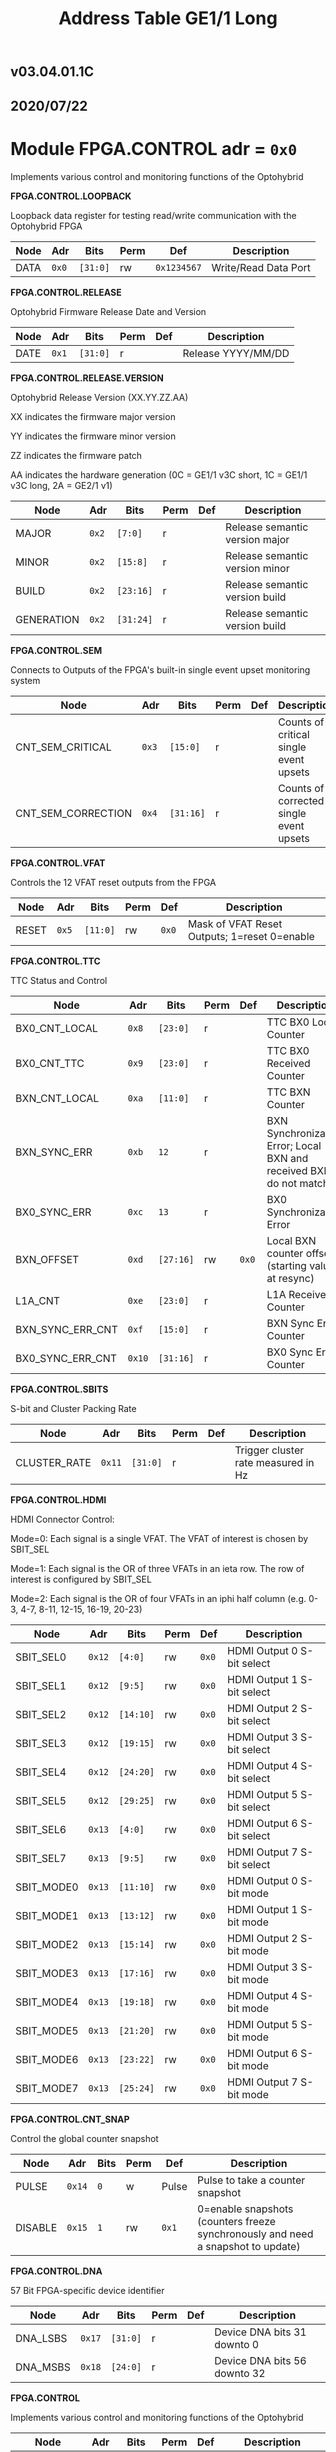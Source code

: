 #+OPTIONS: toc:5
#+OPTIONS: ^:nil

# START: ADDRESS_TABLE_VERSION :: DO NOT EDIT
#+TITLE: Address Table GE1/1 Long

** v03.04.01.1C

** 2020/07/22

# END: ADDRESS_TABLE_VERSION :: DO NOT EDIT

# START: ADDRESS_TABLE :: DO NOT EDIT

* Module FPGA.CONTROL 	 adr = ~0x0~

Implements various control and monitoring functions of the Optohybrid

*FPGA.CONTROL.LOOPBACK*

Loopback data register for testing read/write communication with the Optohybrid FPGA

|------+-------+----------+------+-------------+----------------------|
| Node | Adr   | Bits     | Perm | Def         | Description          |
|------+-------+----------+------+-------------+----------------------|
| DATA | ~0x0~ | ~[31:0]~ | rw   | ~0x1234567~ | Write/Read Data Port |
|------+-------+----------+------+-------------+----------------------|

*FPGA.CONTROL.RELEASE*

Optohybrid Firmware Release Date and Version

|------+-------+----------+------+-----+--------------------|
| Node | Adr   | Bits     | Perm | Def | Description        |
|------+-------+----------+------+-----+--------------------|
| DATE | ~0x1~ | ~[31:0]~ | r    |     | Release YYYY/MM/DD |
|------+-------+----------+------+-----+--------------------|

*FPGA.CONTROL.RELEASE.VERSION*

Optohybrid Release Version (XX.YY.ZZ.AA)                                                           

 XX indicates the firmware major version                                                           

 YY indicates the firmware minor version                                                           

 ZZ indicates the firmware patch                                                           

 AA indicates the hardware generation (0C = GE1/1 v3C short, 1C = GE1/1 v3C long, 2A = GE2/1 v1)                                                           

|------------+-------+-----------+------+-----+--------------------------------|
| Node       | Adr   | Bits      | Perm | Def | Description                    |
|------------+-------+-----------+------+-----+--------------------------------|
| MAJOR      | ~0x2~ | ~[7:0]~   | r    |     | Release semantic version major |
|------------+-------+-----------+------+-----+--------------------------------|
| MINOR      | ~0x2~ | ~[15:8]~  | r    |     | Release semantic version minor |
|------------+-------+-----------+------+-----+--------------------------------|
| BUILD      | ~0x2~ | ~[23:16]~ | r    |     | Release semantic version build |
|------------+-------+-----------+------+-----+--------------------------------|
| GENERATION | ~0x2~ | ~[31:24]~ | r    |     | Release semantic version build |
|------------+-------+-----------+------+-----+--------------------------------|

*FPGA.CONTROL.SEM*

Connects to Outputs of the FPGA's built-in single event upset monitoring system

|--------------------+-------+-----------+------+-----+-----------------------------------------|
| Node               | Adr   | Bits      | Perm | Def | Description                             |
|--------------------+-------+-----------+------+-----+-----------------------------------------|
| CNT_SEM_CRITICAL   | ~0x3~ | ~[15:0]~  | r    |     | Counts of critical single event upsets  |
|--------------------+-------+-----------+------+-----+-----------------------------------------|
| CNT_SEM_CORRECTION | ~0x4~ | ~[31:16]~ | r    |     | Counts of corrected single event upsets |
|--------------------+-------+-----------+------+-----+-----------------------------------------|

*FPGA.CONTROL.VFAT*

Controls the 12 VFAT reset outputs from the FPGA

|-------+-------+----------+------+-------+----------------------------------------------|
| Node  | Adr   | Bits     | Perm | Def   | Description                                  |
|-------+-------+----------+------+-------+----------------------------------------------|
| RESET | ~0x5~ | ~[11:0]~ | rw   | ~0x0~ | Mask of VFAT Reset Outputs; 1=reset 0=enable |
|-------+-------+----------+------+-------+----------------------------------------------|

*FPGA.CONTROL.TTC*

TTC Status and Control

|------------------+--------+-----------+------+-------+--------------------------------------------------------------------|
| Node             | Adr    | Bits      | Perm | Def   | Description                                                        |
|------------------+--------+-----------+------+-------+--------------------------------------------------------------------|
| BX0_CNT_LOCAL    | ~0x8~  | ~[23:0]~  | r    |       | TTC BX0 Local Counter                                              |
|------------------+--------+-----------+------+-------+--------------------------------------------------------------------|
| BX0_CNT_TTC      | ~0x9~  | ~[23:0]~  | r    |       | TTC BX0 Received Counter                                           |
|------------------+--------+-----------+------+-------+--------------------------------------------------------------------|
| BXN_CNT_LOCAL    | ~0xa~  | ~[11:0]~  | r    |       | TTC BXN Counter                                                    |
|------------------+--------+-----------+------+-------+--------------------------------------------------------------------|
| BXN_SYNC_ERR     | ~0xb~  | ~12~      | r    |       | BXN Synchronization Error; Local BXN and received BXN do not match |
|------------------+--------+-----------+------+-------+--------------------------------------------------------------------|
| BX0_SYNC_ERR     | ~0xc~  | ~13~      | r    |       | BX0 Synchronization Error                                          |
|------------------+--------+-----------+------+-------+--------------------------------------------------------------------|
| BXN_OFFSET       | ~0xd~  | ~[27:16]~ | rw   | ~0x0~ | Local BXN counter offset (starting value at resync)                |
|------------------+--------+-----------+------+-------+--------------------------------------------------------------------|
| L1A_CNT          | ~0xe~  | ~[23:0]~  | r    |       | L1A Received Counter                                               |
|------------------+--------+-----------+------+-------+--------------------------------------------------------------------|
| BXN_SYNC_ERR_CNT | ~0xf~  | ~[15:0]~  | r    |       | BXN Sync Error Counter                                             |
|------------------+--------+-----------+------+-------+--------------------------------------------------------------------|
| BX0_SYNC_ERR_CNT | ~0x10~ | ~[31:16]~ | r    |       | BX0 Sync Error Counter                                             |
|------------------+--------+-----------+------+-------+--------------------------------------------------------------------|

*FPGA.CONTROL.SBITS*

S-bit and Cluster Packing Rate

|--------------+--------+----------+------+-----+-------------------------------------|
| Node         | Adr    | Bits     | Perm | Def | Description                         |
|--------------+--------+----------+------+-----+-------------------------------------|
| CLUSTER_RATE | ~0x11~ | ~[31:0]~ | r    |     | Trigger cluster rate measured in Hz |
|--------------+--------+----------+------+-----+-------------------------------------|

*FPGA.CONTROL.HDMI*

HDMI Connector Control:                                                       

 Mode=0: Each signal is a single VFAT. The VFAT of interest is chosen by SBIT_SEL                                                       

 Mode=1: Each signal is the OR of three VFATs in an ieta row. The row of interest is configured by SBIT_SEL                                                       

 Mode=2: Each signal is the OR of four VFATs in an iphi half column (e.g. 0-3, 4-7, 8-11, 12-15, 16-19, 20-23)

|------------+--------+-----------+------+-------+----------------------------|
| Node       | Adr    | Bits      | Perm | Def   | Description                |
|------------+--------+-----------+------+-------+----------------------------|
| SBIT_SEL0  | ~0x12~ | ~[4:0]~   | rw   | ~0x0~ | HDMI Output 0 S-bit select |
|------------+--------+-----------+------+-------+----------------------------|
| SBIT_SEL1  | ~0x12~ | ~[9:5]~   | rw   | ~0x0~ | HDMI Output 1 S-bit select |
|------------+--------+-----------+------+-------+----------------------------|
| SBIT_SEL2  | ~0x12~ | ~[14:10]~ | rw   | ~0x0~ | HDMI Output 2 S-bit select |
|------------+--------+-----------+------+-------+----------------------------|
| SBIT_SEL3  | ~0x12~ | ~[19:15]~ | rw   | ~0x0~ | HDMI Output 3 S-bit select |
|------------+--------+-----------+------+-------+----------------------------|
| SBIT_SEL4  | ~0x12~ | ~[24:20]~ | rw   | ~0x0~ | HDMI Output 4 S-bit select |
|------------+--------+-----------+------+-------+----------------------------|
| SBIT_SEL5  | ~0x12~ | ~[29:25]~ | rw   | ~0x0~ | HDMI Output 5 S-bit select |
|------------+--------+-----------+------+-------+----------------------------|
| SBIT_SEL6  | ~0x13~ | ~[4:0]~   | rw   | ~0x0~ | HDMI Output 6 S-bit select |
|------------+--------+-----------+------+-------+----------------------------|
| SBIT_SEL7  | ~0x13~ | ~[9:5]~   | rw   | ~0x0~ | HDMI Output 7 S-bit select |
|------------+--------+-----------+------+-------+----------------------------|
| SBIT_MODE0 | ~0x13~ | ~[11:10]~ | rw   | ~0x0~ | HDMI Output 0 S-bit mode   |
|------------+--------+-----------+------+-------+----------------------------|
| SBIT_MODE1 | ~0x13~ | ~[13:12]~ | rw   | ~0x0~ | HDMI Output 1 S-bit mode   |
|------------+--------+-----------+------+-------+----------------------------|
| SBIT_MODE2 | ~0x13~ | ~[15:14]~ | rw   | ~0x0~ | HDMI Output 2 S-bit mode   |
|------------+--------+-----------+------+-------+----------------------------|
| SBIT_MODE3 | ~0x13~ | ~[17:16]~ | rw   | ~0x0~ | HDMI Output 3 S-bit mode   |
|------------+--------+-----------+------+-------+----------------------------|
| SBIT_MODE4 | ~0x13~ | ~[19:18]~ | rw   | ~0x0~ | HDMI Output 4 S-bit mode   |
|------------+--------+-----------+------+-------+----------------------------|
| SBIT_MODE5 | ~0x13~ | ~[21:20]~ | rw   | ~0x0~ | HDMI Output 5 S-bit mode   |
|------------+--------+-----------+------+-------+----------------------------|
| SBIT_MODE6 | ~0x13~ | ~[23:22]~ | rw   | ~0x0~ | HDMI Output 6 S-bit mode   |
|------------+--------+-----------+------+-------+----------------------------|
| SBIT_MODE7 | ~0x13~ | ~[25:24]~ | rw   | ~0x0~ | HDMI Output 7 S-bit mode   |
|------------+--------+-----------+------+-------+----------------------------|

*FPGA.CONTROL.CNT_SNAP*

Control the global counter snapshot

|---------+--------+------+------+-------+----------------------------------------------------------------------------------|
| Node    | Adr    | Bits | Perm | Def   | Description                                                                      |
|---------+--------+------+------+-------+----------------------------------------------------------------------------------|
| PULSE   | ~0x14~ | ~0~  | w    | Pulse | Pulse to take a counter snapshot                                                 |
|---------+--------+------+------+-------+----------------------------------------------------------------------------------|
| DISABLE | ~0x15~ | ~1~  | rw   | ~0x1~ | 0=enable snapshots (counters freeze synchronously and need a snapshot to update) |
|---------+--------+------+------+-------+----------------------------------------------------------------------------------|

*FPGA.CONTROL.DNA*

57 Bit FPGA-specific device identifier

|----------+--------+----------+------+-----+------------------------------|
| Node     | Adr    | Bits     | Perm | Def | Description                  |
|----------+--------+----------+------+-----+------------------------------|
| DNA_LSBS | ~0x17~ | ~[31:0]~ | r    |     | Device DNA bits 31 downto 0  |
|----------+--------+----------+------+-----+------------------------------|
| DNA_MSBS | ~0x18~ | ~[24:0]~ | r    |     | Device DNA bits 56 downto 32 |
|----------+--------+----------+------+-----+------------------------------|

*FPGA.CONTROL*

Implements various control and monitoring functions of the Optohybrid

|------------+--------+----------+------+-----+-------------------------------------|
| Node       | Adr    | Bits     | Perm | Def | Description                         |
|------------+--------+----------+------+-----+-------------------------------------|
| UPTIME     | ~0x19~ | ~[19:0]~ | r    |     | Uptime in seconds                   |
|------------+--------+----------+------+-----+-------------------------------------|
| USR_ACCESS | ~0x20~ | ~[31:0]~ | r    |     | Git hash read from USR_ACCESS field |
|------------+--------+----------+------+-----+-------------------------------------|

*FPGA.CONTROL.HOG*

|-------------+--------+----------+------+-----+--------------------|
| Node        | Adr    | Bits     | Perm | Def | Description        |
|-------------+--------+----------+------+-----+--------------------|
| GLOBAL_DATE | ~0x21~ | ~[31:0]~ | r    |     | HOG Global Date    |
|-------------+--------+----------+------+-----+--------------------|
| GLOBAL_TIME | ~0x22~ | ~[31:0]~ | r    |     | HOG Global Time    |
|-------------+--------+----------+------+-----+--------------------|
| GLOBAL_VER  | ~0x23~ | ~[31:0]~ | r    |     | HOG Global Version |
|-------------+--------+----------+------+-----+--------------------|
| GLOBAL_SHA  | ~0x24~ | ~[31:0]~ | r    |     | HOG Global SHA     |
|-------------+--------+----------+------+-----+--------------------|
| TOP_SHA     | ~0x25~ | ~[31:0]~ | r    |     | HOG Top SHA        |
|-------------+--------+----------+------+-----+--------------------|
| TOP_VER     | ~0x26~ | ~[31:0]~ | r    |     | HOG Top Version    |
|-------------+--------+----------+------+-----+--------------------|
| HOG_SHA     | ~0x27~ | ~[31:0]~ | r    |     | HOG SHA            |
|-------------+--------+----------+------+-----+--------------------|
| HOG_VER     | ~0x28~ | ~[31:0]~ | r    |     | HOG Version        |
|-------------+--------+----------+------+-----+--------------------|
| OH_SHA      | ~0x29~ | ~[31:0]~ | r    |     | OH SHA             |
|-------------+--------+----------+------+-----+--------------------|
| OH_VER      | ~0x2a~ | ~[31:0]~ | r    |     | OH Version         |
|-------------+--------+----------+------+-----+--------------------|
| FLAVOUR     | ~0x2b~ | ~[31:0]~ | r    |     | Flavor             |
|-------------+--------+----------+------+-----+--------------------|


* Module FPGA.ADC 	 adr = ~0x1000~

Connects to the Virtex-6 XADC and allows for reading of temperature, VCCINT, and VCCAUX voltages

*FPGA.ADC.CTRL*

|------------------+----------+-----------+------+-------+-------------------------|
| Node             | Adr      | Bits      | Perm | Def   | Description             |
|------------------+----------+-----------+------+-------+-------------------------|
| OVERTEMP         | ~0x1000~ | ~0~       | r    |       | FPGA over temperature   |
|------------------+----------+-----------+------+-------+-------------------------|
| VCCAUX_ALARM     | ~0x1000~ | ~1~       | r    |       | FPGA VCCAUX Alarm       |
|------------------+----------+-----------+------+-------+-------------------------|
| VCCINT_ALARM     | ~0x1000~ | ~2~       | r    |       | FPGA VCCINT Alarm       |
|------------------+----------+-----------+------+-------+-------------------------|
| ADR_IN           | ~0x1000~ | ~[9:3]~   | rw   | ~0x0~ | XADC Addr In            |
|------------------+----------+-----------+------+-------+-------------------------|
| ENABLE           | ~0x1000~ | ~10~      | rw   | ~0x1~ | XADC Data In            |
|------------------+----------+-----------+------+-------+-------------------------|
| CNT_OVERTEMP     | ~0x1000~ | ~[17:11]~ | r    |       | Overtemperature counter |
|------------------+----------+-----------+------+-------+-------------------------|
| CNT_VCCAUX_ALARM | ~0x1000~ | ~[24:18]~ | r    |       | VCCAUX Alarm Counter    |
|------------------+----------+-----------+------+-------+-------------------------|
| CNT_VCCINT_ALARM | ~0x1000~ | ~[31:25]~ | r    |       | VCCINT Alarm Counter    |
|------------------+----------+-----------+------+-------+-------------------------|
| DATA_IN          | ~0x1001~ | ~[15:0]~  | rw   | ~0x0~ | XADC Data In            |
|------------------+----------+-----------+------+-------+-------------------------|
| DATA_OUT         | ~0x1001~ | ~[31:16]~ | r    |       | XADC Data Out           |
|------------------+----------+-----------+------+-------+-------------------------|
| RESET            | ~0x1002~ | ~0~       | w    | Pulse | XADC Reset              |
|------------------+----------+-----------+------+-------+-------------------------|
| WR_EN            | ~0x1003~ | ~0~       | w    | Pulse | XADC Write Enable       |
|------------------+----------+-----------+------+-------+-------------------------|


* Module FPGA.TRIG 	 adr = ~0x2000~

Connects to the trigger control module

*FPGA.TRIG.CTRL*

Controls and monitors various parameters of the S-bit deserialization and cluster building.

|------------------------+----------+-----------+------+---------+---------------------------------------------------------------------------------------------------------------------------|
| Node                   | Adr      | Bits      | Perm | Def     | Description                                                                                                               |
|------------------------+----------+-----------+------+---------+---------------------------------------------------------------------------------------------------------------------------|
| VFAT_MASK              | ~0x2000~ | ~[23:0]~  | rw   | ~0x0~   | 24 bit mask of VFATs (1=off)                                                                                              |
|------------------------+----------+-----------+------+---------+---------------------------------------------------------------------------------------------------------------------------|
| SBIT_DEADTIME          | ~0x2000~ | ~[27:24]~ | rw   | ~0x7~   | Set programmable oneshot deadtime which applies to retriggers on individual VFAT channels                                 |
|------------------------+----------+-----------+------+---------+---------------------------------------------------------------------------------------------------------------------------|
| ACTIVE_VFATS           | ~0x2001~ | ~[23:0]~  | r    |         | 24 bit list of VFATs with hits in this BX                                                                                 |
|------------------------+----------+-----------+------+---------+---------------------------------------------------------------------------------------------------------------------------|
| CNT_OVERFLOW           | ~0x2002~ | ~[15:0]~  | r    |         | Overflow Counter (more than 8 clusters in a bx)                                                                           |
|------------------------+----------+-----------+------+---------+---------------------------------------------------------------------------------------------------------------------------|
| ALIGNED_COUNT_TO_READY | ~0x2002~ | ~[27:16]~ | rw   | ~0x1FF~ | Number of link consecutive good frames required before the transmission unit is marked as good and S-bits can be produced |
|------------------------+----------+-----------+------+---------+---------------------------------------------------------------------------------------------------------------------------|
| SBIT_SOT_READY         | ~0x2003~ | ~[23:0]~  | r    |         | 24 bit list of VFATs with stable Start-of-frame pulses (in sync for a number of clock cycles)                             |
|------------------------+----------+-----------+------+---------+---------------------------------------------------------------------------------------------------------------------------|
| SBIT_SOT_UNSTABLE      | ~0x2004~ | ~[23:0]~  | r    |         | 24 bit list of VFATs with unstable Start-of-frame pulses (became misaligned after already achieving lock)                 |
|------------------------+----------+-----------+------+---------+---------------------------------------------------------------------------------------------------------------------------|

*FPGA.TRIG.CTRL.INVERT*

Controls the polarity of S-bit signals to account for polarity swaps on the GEB or OH

|------------------+----------+-----------+------+------------+---------------|
| Node             | Adr      | Bits      | Perm | Def        | Description   |
|------------------+----------+-----------+------+------------+---------------|
| SOT_INVERT       | ~0x2005~ | ~[23:0]~  | rw   | ~0xF99286~ | 1=invert pair |
|------------------+----------+-----------+------+------------+---------------|
| VFAT0_TU_INVERT  | ~0x2006~ | ~[7:0]~   | rw   | ~0x45~     | 1=invert pair |
|------------------+----------+-----------+------+------------+---------------|
| VFAT1_TU_INVERT  | ~0x2006~ | ~[15:8]~  | rw   | ~0x67~     | 1=invert pair |
|------------------+----------+-----------+------+------------+---------------|
| VFAT2_TU_INVERT  | ~0x2006~ | ~[23:16]~ | rw   | ~0x46~     | 1=invert pair |
|------------------+----------+-----------+------+------------+---------------|
| VFAT3_TU_INVERT  | ~0x2006~ | ~[31:24]~ | rw   | ~0xE7~     | 1=invert pair |
|------------------+----------+-----------+------+------------+---------------|
| VFAT4_TU_INVERT  | ~0x2007~ | ~[7:0]~   | rw   | ~0x2D~     | 1=invert pair |
|------------------+----------+-----------+------+------------+---------------|
| VFAT5_TU_INVERT  | ~0x2007~ | ~[15:8]~  | rw   | ~0xBD~     | 1=invert pair |
|------------------+----------+-----------+------+------------+---------------|
| VFAT6_TU_INVERT  | ~0x2007~ | ~[23:16]~ | rw   | ~0x8~      | 1=invert pair |
|------------------+----------+-----------+------+------------+---------------|
| VFAT7_TU_INVERT  | ~0x2007~ | ~[31:24]~ | rw   | ~0x32~     | 1=invert pair |
|------------------+----------+-----------+------+------------+---------------|
| VFAT8_TU_INVERT  | ~0x2008~ | ~[7:0]~   | rw   | ~0x71~     | 1=invert pair |
|------------------+----------+-----------+------+------------+---------------|
| VFAT9_TU_INVERT  | ~0x2008~ | ~[15:8]~  | rw   | ~0x7~      | 1=invert pair |
|------------------+----------+-----------+------+------------+---------------|
| VFAT10_TU_INVERT | ~0x2008~ | ~[23:16]~ | rw   | ~0xDC~     | 1=invert pair |
|------------------+----------+-----------+------+------------+---------------|
| VFAT11_TU_INVERT | ~0x2008~ | ~[31:24]~ | rw   | ~0xEE~     | 1=invert pair |
|------------------+----------+-----------+------+------------+---------------|
| VFAT12_TU_INVERT | ~0x2009~ | ~[7:0]~   | rw   | ~0xAD~     | 1=invert pair |
|------------------+----------+-----------+------+------------+---------------|
| VFAT13_TU_INVERT | ~0x2009~ | ~[15:8]~  | rw   | ~0x17~     | 1=invert pair |
|------------------+----------+-----------+------+------------+---------------|
| VFAT14_TU_INVERT | ~0x2009~ | ~[23:16]~ | rw   | ~0xE5~     | 1=invert pair |
|------------------+----------+-----------+------+------------+---------------|
| VFAT15_TU_INVERT | ~0x2009~ | ~[31:24]~ | rw   | ~0x8F~     | 1=invert pair |
|------------------+----------+-----------+------+------------+---------------|
| VFAT16_TU_INVERT | ~0x200a~ | ~[7:0]~   | rw   | ~0xE2~     | 1=invert pair |
|------------------+----------+-----------+------+------------+---------------|
| VFAT17_TU_INVERT | ~0x200a~ | ~[15:8]~  | rw   | ~0x6~      | 1=invert pair |
|------------------+----------+-----------+------+------------+---------------|
| VFAT18_TU_INVERT | ~0x200a~ | ~[23:16]~ | rw   | ~0x30~     | 1=invert pair |
|------------------+----------+-----------+------+------------+---------------|
| VFAT19_TU_INVERT | ~0x200a~ | ~[31:24]~ | rw   | ~0x5D~     | 1=invert pair |
|------------------+----------+-----------+------+------------+---------------|
| VFAT20_TU_INVERT | ~0x200b~ | ~[7:0]~   | rw   | ~0x60~     | 1=invert pair |
|------------------+----------+-----------+------+------------+---------------|
| VFAT21_TU_INVERT | ~0x200b~ | ~[15:8]~  | rw   | ~0x73~     | 1=invert pair |
|------------------+----------+-----------+------+------------+---------------|
| VFAT22_TU_INVERT | ~0x200b~ | ~[23:16]~ | rw   | ~0xA~      | 1=invert pair |
|------------------+----------+-----------+------+------------+---------------|
| VFAT23_TU_INVERT | ~0x200b~ | ~[31:24]~ | rw   | ~0x14~     | 1=invert pair |
|------------------+----------+-----------+------+------------+---------------|

*FPGA.TRIG.CTRL.SBITS_MUX*

Multiplexed copy of Sbits from a selected VFAT

|---------------+----------+----------+------+--------+-----------------------------------------------------------|
| Node          | Adr      | Bits     | Perm | Def    | Description                                               |
|---------------+----------+----------+------+--------+-----------------------------------------------------------|
| SBIT_MUX_SEL  | ~0x200e~ | ~[8:4]~  | rw   | ~0x10~ | Select a VFAT which will connect to the S-bit multiplexer |
|---------------+----------+----------+------+--------+-----------------------------------------------------------|
| SBITS_MUX_LSB | ~0x200f~ | ~[31:0]~ | r    |        | Multiplexed S-bits 31 to 0                                |
|---------------+----------+----------+------+--------+-----------------------------------------------------------|
| SBITS_MUX_MSB | ~0x2010~ | ~[31:0]~ | r    |        | Multiplexed S-bits 63 to 32                               |
|---------------+----------+----------+------+--------+-----------------------------------------------------------|

*FPGA.TRIG.CTRL.TU_MASK*

VFAT Trigger Unit Mask 

 Set a pair to 1 to invert it

|----------------+----------+-----------+------+-------+--------------------------------|
| Node           | Adr      | Bits      | Perm | Def   | Description                    |
|----------------+----------+-----------+------+-------+--------------------------------|
| VFAT0_TU_MASK  | ~0x2011~ | ~[7:0]~   | rw   | ~0x0~ | 1 = mask the differential pair |
|----------------+----------+-----------+------+-------+--------------------------------|
| VFAT1_TU_MASK  | ~0x2011~ | ~[15:8]~  | rw   | ~0x0~ | 1 = mask the differential pair |
|----------------+----------+-----------+------+-------+--------------------------------|
| VFAT2_TU_MASK  | ~0x2011~ | ~[23:16]~ | rw   | ~0x0~ | 1 = mask the differential pair |
|----------------+----------+-----------+------+-------+--------------------------------|
| VFAT3_TU_MASK  | ~0x2011~ | ~[31:24]~ | rw   | ~0x0~ | 1 = mask the differential pair |
|----------------+----------+-----------+------+-------+--------------------------------|
| VFAT4_TU_MASK  | ~0x2012~ | ~[7:0]~   | rw   | ~0x0~ | 1 = mask the differential pair |
|----------------+----------+-----------+------+-------+--------------------------------|
| VFAT5_TU_MASK  | ~0x2012~ | ~[15:8]~  | rw   | ~0x0~ | 1 = mask the differential pair |
|----------------+----------+-----------+------+-------+--------------------------------|
| VFAT6_TU_MASK  | ~0x2012~ | ~[23:16]~ | rw   | ~0x0~ | 1 = mask the differential pair |
|----------------+----------+-----------+------+-------+--------------------------------|
| VFAT7_TU_MASK  | ~0x2012~ | ~[31:24]~ | rw   | ~0x0~ | 1 = mask the differential pair |
|----------------+----------+-----------+------+-------+--------------------------------|
| VFAT8_TU_MASK  | ~0x2013~ | ~[7:0]~   | rw   | ~0x0~ | 1 = mask the differential pair |
|----------------+----------+-----------+------+-------+--------------------------------|
| VFAT9_TU_MASK  | ~0x2013~ | ~[15:8]~  | rw   | ~0x0~ | 1 = mask the differential pair |
|----------------+----------+-----------+------+-------+--------------------------------|
| VFAT10_TU_MASK | ~0x2013~ | ~[23:16]~ | rw   | ~0x0~ | 1 = mask the differential pair |
|----------------+----------+-----------+------+-------+--------------------------------|
| VFAT11_TU_MASK | ~0x2013~ | ~[31:24]~ | rw   | ~0x0~ | 1 = mask the differential pair |
|----------------+----------+-----------+------+-------+--------------------------------|
| VFAT12_TU_MASK | ~0x2014~ | ~[7:0]~   | rw   | ~0x0~ | 1 = mask the differential pair |
|----------------+----------+-----------+------+-------+--------------------------------|
| VFAT13_TU_MASK | ~0x2014~ | ~[15:8]~  | rw   | ~0x0~ | 1 = mask the differential pair |
|----------------+----------+-----------+------+-------+--------------------------------|
| VFAT14_TU_MASK | ~0x2014~ | ~[23:16]~ | rw   | ~0x0~ | 1 = mask the differential pair |
|----------------+----------+-----------+------+-------+--------------------------------|
| VFAT15_TU_MASK | ~0x2014~ | ~[31:24]~ | rw   | ~0x0~ | 1 = mask the differential pair |
|----------------+----------+-----------+------+-------+--------------------------------|
| VFAT16_TU_MASK | ~0x2015~ | ~[7:0]~   | rw   | ~0x0~ | 1 = mask the differential pair |
|----------------+----------+-----------+------+-------+--------------------------------|
| VFAT17_TU_MASK | ~0x2015~ | ~[15:8]~  | rw   | ~0x0~ | 1 = mask the differential pair |
|----------------+----------+-----------+------+-------+--------------------------------|
| VFAT18_TU_MASK | ~0x2015~ | ~[23:16]~ | rw   | ~0x0~ | 1 = mask the differential pair |
|----------------+----------+-----------+------+-------+--------------------------------|
| VFAT19_TU_MASK | ~0x2015~ | ~[31:24]~ | rw   | ~0x0~ | 1 = mask the differential pair |
|----------------+----------+-----------+------+-------+--------------------------------|
| VFAT20_TU_MASK | ~0x2016~ | ~[7:0]~   | rw   | ~0x0~ | 1 = mask the differential pair |
|----------------+----------+-----------+------+-------+--------------------------------|
| VFAT21_TU_MASK | ~0x2016~ | ~[15:8]~  | rw   | ~0x0~ | 1 = mask the differential pair |
|----------------+----------+-----------+------+-------+--------------------------------|
| VFAT22_TU_MASK | ~0x2016~ | ~[23:16]~ | rw   | ~0x0~ | 1 = mask the differential pair |
|----------------+----------+-----------+------+-------+--------------------------------|
| VFAT23_TU_MASK | ~0x2016~ | ~[31:24]~ | rw   | ~0x0~ | 1 = mask the differential pair |
|----------------+----------+-----------+------+-------+--------------------------------|

*FPGA.TRIG.CNT*

S-BIT Counters 

  Set CNT_PERSIST to 1 to accumulate. Otherwise the counters will automatically reset after a programmable time (default is 1 second). By default this time is 1 second, making these counters a rate counter in Hertz

|-------------------+----------+----------+------+-------------+------------------------------------------------------------------------------------------------|
| Node              | Adr      | Bits     | Perm | Def         | Description                                                                                    |
|-------------------+----------+----------+------+-------------+------------------------------------------------------------------------------------------------|
| VFAT0_SBITS       | ~0x2017~ | ~[31:0]~ | r    |             | VFAT 0 Counter                                                                                 |
|-------------------+----------+----------+------+-------------+------------------------------------------------------------------------------------------------|
| VFAT1_SBITS       | ~0x2018~ | ~[31:0]~ | r    |             | VFAT 1 Counter                                                                                 |
|-------------------+----------+----------+------+-------------+------------------------------------------------------------------------------------------------|
| VFAT2_SBITS       | ~0x2019~ | ~[31:0]~ | r    |             | VFAT 2 Counter                                                                                 |
|-------------------+----------+----------+------+-------------+------------------------------------------------------------------------------------------------|
| VFAT3_SBITS       | ~0x201a~ | ~[31:0]~ | r    |             | VFAT 3 Counter                                                                                 |
|-------------------+----------+----------+------+-------------+------------------------------------------------------------------------------------------------|
| VFAT4_SBITS       | ~0x201b~ | ~[31:0]~ | r    |             | VFAT 4 Counter                                                                                 |
|-------------------+----------+----------+------+-------------+------------------------------------------------------------------------------------------------|
| VFAT5_SBITS       | ~0x201c~ | ~[31:0]~ | r    |             | VFAT 5 Counter                                                                                 |
|-------------------+----------+----------+------+-------------+------------------------------------------------------------------------------------------------|
| VFAT6_SBITS       | ~0x201d~ | ~[31:0]~ | r    |             | VFAT 6 Counter                                                                                 |
|-------------------+----------+----------+------+-------------+------------------------------------------------------------------------------------------------|
| VFAT7_SBITS       | ~0x201e~ | ~[31:0]~ | r    |             | VFAT 7 Counter                                                                                 |
|-------------------+----------+----------+------+-------------+------------------------------------------------------------------------------------------------|
| VFAT8_SBITS       | ~0x201f~ | ~[31:0]~ | r    |             | VFAT 8 Counter                                                                                 |
|-------------------+----------+----------+------+-------------+------------------------------------------------------------------------------------------------|
| VFAT9_SBITS       | ~0x2020~ | ~[31:0]~ | r    |             | VFAT 9 Counter                                                                                 |
|-------------------+----------+----------+------+-------------+------------------------------------------------------------------------------------------------|
| VFAT10_SBITS      | ~0x2021~ | ~[31:0]~ | r    |             | VFAT 10 Counter                                                                                |
|-------------------+----------+----------+------+-------------+------------------------------------------------------------------------------------------------|
| VFAT11_SBITS      | ~0x2022~ | ~[31:0]~ | r    |             | VFAT 11 Counter                                                                                |
|-------------------+----------+----------+------+-------------+------------------------------------------------------------------------------------------------|
| VFAT12_SBITS      | ~0x2023~ | ~[31:0]~ | r    |             | VFAT 12 Counter                                                                                |
|-------------------+----------+----------+------+-------------+------------------------------------------------------------------------------------------------|
| VFAT13_SBITS      | ~0x2024~ | ~[31:0]~ | r    |             | VFAT 13 Counter                                                                                |
|-------------------+----------+----------+------+-------------+------------------------------------------------------------------------------------------------|
| VFAT14_SBITS      | ~0x2025~ | ~[31:0]~ | r    |             | VFAT 14 Counter                                                                                |
|-------------------+----------+----------+------+-------------+------------------------------------------------------------------------------------------------|
| VFAT15_SBITS      | ~0x2026~ | ~[31:0]~ | r    |             | VFAT 15 Counter                                                                                |
|-------------------+----------+----------+------+-------------+------------------------------------------------------------------------------------------------|
| VFAT16_SBITS      | ~0x2027~ | ~[31:0]~ | r    |             | VFAT 16 Counter                                                                                |
|-------------------+----------+----------+------+-------------+------------------------------------------------------------------------------------------------|
| VFAT17_SBITS      | ~0x2028~ | ~[31:0]~ | r    |             | VFAT 17 Counter                                                                                |
|-------------------+----------+----------+------+-------------+------------------------------------------------------------------------------------------------|
| VFAT18_SBITS      | ~0x2029~ | ~[31:0]~ | r    |             | VFAT 18 Counter                                                                                |
|-------------------+----------+----------+------+-------------+------------------------------------------------------------------------------------------------|
| VFAT19_SBITS      | ~0x202a~ | ~[31:0]~ | r    |             | VFAT 19 Counter                                                                                |
|-------------------+----------+----------+------+-------------+------------------------------------------------------------------------------------------------|
| VFAT20_SBITS      | ~0x202b~ | ~[31:0]~ | r    |             | VFAT 20 Counter                                                                                |
|-------------------+----------+----------+------+-------------+------------------------------------------------------------------------------------------------|
| VFAT21_SBITS      | ~0x202c~ | ~[31:0]~ | r    |             | VFAT 21 Counter                                                                                |
|-------------------+----------+----------+------+-------------+------------------------------------------------------------------------------------------------|
| VFAT22_SBITS      | ~0x202d~ | ~[31:0]~ | r    |             | VFAT 22 Counter                                                                                |
|-------------------+----------+----------+------+-------------+------------------------------------------------------------------------------------------------|
| VFAT23_SBITS      | ~0x202e~ | ~[31:0]~ | r    |             | VFAT 23 Counter                                                                                |
|-------------------+----------+----------+------+-------------+------------------------------------------------------------------------------------------------|
| RESET             | ~0x202f~ | ~0~      | w    | Pulse       | Reset S-bit counters                                                                           |
|-------------------+----------+----------+------+-------------+------------------------------------------------------------------------------------------------|
| SBIT_CNT_PERSIST  | ~0x2030~ | ~0~      | rw   | ~0x0~       | 1=counters will persist until manually reset;                                                  |
|                   |          |          |      |             | 0=counters will automatically reset at CNT_TIME                                                |
|-------------------+----------+----------+------+-------------+------------------------------------------------------------------------------------------------|
| SBIT_CNT_TIME_MAX | ~0x2031~ | ~[31:0]~ | rw   | ~0x2638E98~ | Number of BX that the VFAT S-bit counters will count to before automatically resetting to zero |
|-------------------+----------+----------+------+-------------+------------------------------------------------------------------------------------------------|
| CLUSTER_COUNT     | ~0x2032~ | ~[31:0]~ | r    |             | VFAT Cluster Counter (chamber)                                                                 |
|-------------------+----------+----------+------+-------------+------------------------------------------------------------------------------------------------|
| SBITS_OVER_64x0   | ~0x2036~ | ~[15:0]~ | r    |             | More than 64 * 0 Sbits in a bx Counter                                                         |
|-------------------+----------+----------+------+-------------+------------------------------------------------------------------------------------------------|
| SBITS_OVER_64x1   | ~0x2037~ | ~[15:0]~ | r    |             | More than 64 * 1 Sbits in a bx Counter                                                         |
|-------------------+----------+----------+------+-------------+------------------------------------------------------------------------------------------------|
| SBITS_OVER_64x2   | ~0x2038~ | ~[15:0]~ | r    |             | More than 64 * 2 Sbits in a bx Counter                                                         |
|-------------------+----------+----------+------+-------------+------------------------------------------------------------------------------------------------|
| SBITS_OVER_64x3   | ~0x2039~ | ~[15:0]~ | r    |             | More than 64 * 3 Sbits in a bx Counter                                                         |
|-------------------+----------+----------+------+-------------+------------------------------------------------------------------------------------------------|
| SBITS_OVER_64x4   | ~0x203a~ | ~[15:0]~ | r    |             | More than 64 * 4 Sbits in a bx Counter                                                         |
|-------------------+----------+----------+------+-------------+------------------------------------------------------------------------------------------------|
| SBITS_OVER_64x5   | ~0x203b~ | ~[15:0]~ | r    |             | More than 64 * 5 Sbits in a bx Counter                                                         |
|-------------------+----------+----------+------+-------------+------------------------------------------------------------------------------------------------|
| SBITS_OVER_64x6   | ~0x203c~ | ~[15:0]~ | r    |             | More than 64 * 6 Sbits in a bx Counter                                                         |
|-------------------+----------+----------+------+-------------+------------------------------------------------------------------------------------------------|
| SBITS_OVER_64x7   | ~0x203d~ | ~[15:0]~ | r    |             | More than 64 * 7 Sbits in a bx Counter                                                         |
|-------------------+----------+----------+------+-------------+------------------------------------------------------------------------------------------------|
| SBITS_OVER_64x8   | ~0x203e~ | ~[15:0]~ | r    |             | More than 64 * 8 Sbits in a bx Counter                                                         |
|-------------------+----------+----------+------+-------------+------------------------------------------------------------------------------------------------|
| SBITS_OVER_64x9   | ~0x203f~ | ~[15:0]~ | r    |             | More than 64 * 9 Sbits in a bx Counter                                                         |
|-------------------+----------+----------+------+-------------+------------------------------------------------------------------------------------------------|
| SBITS_OVER_64x10  | ~0x2040~ | ~[15:0]~ | r    |             | More than 64 * 10 Sbits in a bx Counter                                                        |
|-------------------+----------+----------+------+-------------+------------------------------------------------------------------------------------------------|
| SBITS_OVER_64x11  | ~0x2041~ | ~[15:0]~ | r    |             | More than 64 * 11 Sbits in a bx Counter                                                        |
|-------------------+----------+----------+------+-------------+------------------------------------------------------------------------------------------------|
| SBITS_OVER_64x12  | ~0x2042~ | ~[15:0]~ | r    |             | More than 64 * 12 Sbits in a bx Counter                                                        |
|-------------------+----------+----------+------+-------------+------------------------------------------------------------------------------------------------|
| SBITS_OVER_64x13  | ~0x2043~ | ~[15:0]~ | r    |             | More than 64 * 13 Sbits in a bx Counter                                                        |
|-------------------+----------+----------+------+-------------+------------------------------------------------------------------------------------------------|
| SBITS_OVER_64x14  | ~0x2044~ | ~[15:0]~ | r    |             | More than 64 * 14 Sbits in a bx Counter                                                        |
|-------------------+----------+----------+------+-------------+------------------------------------------------------------------------------------------------|
| SBITS_OVER_64x15  | ~0x2045~ | ~[15:0]~ | r    |             | More than 64 * 15 Sbits in a bx Counter                                                        |
|-------------------+----------+----------+------+-------------+------------------------------------------------------------------------------------------------|
| SBITS_OVER_64x16  | ~0x2046~ | ~[15:0]~ | r    |             | More than 64 * 16 Sbits in a bx Counter                                                        |
|-------------------+----------+----------+------+-------------+------------------------------------------------------------------------------------------------|
| SBITS_OVER_64x17  | ~0x2047~ | ~[15:0]~ | r    |             | More than 64 * 17 Sbits in a bx Counter                                                        |
|-------------------+----------+----------+------+-------------+------------------------------------------------------------------------------------------------|
| SBITS_OVER_64x18  | ~0x2048~ | ~[15:0]~ | r    |             | More than 64 * 18 Sbits in a bx Counter                                                        |
|-------------------+----------+----------+------+-------------+------------------------------------------------------------------------------------------------|
| SBITS_OVER_64x19  | ~0x2049~ | ~[15:0]~ | r    |             | More than 64 * 19 Sbits in a bx Counter                                                        |
|-------------------+----------+----------+------+-------------+------------------------------------------------------------------------------------------------|
| SBITS_OVER_64x20  | ~0x204a~ | ~[15:0]~ | r    |             | More than 64 * 20 Sbits in a bx Counter                                                        |
|-------------------+----------+----------+------+-------------+------------------------------------------------------------------------------------------------|
| SBITS_OVER_64x21  | ~0x204b~ | ~[15:0]~ | r    |             | More than 64 * 21 Sbits in a bx Counter                                                        |
|-------------------+----------+----------+------+-------------+------------------------------------------------------------------------------------------------|
| SBITS_OVER_64x22  | ~0x204c~ | ~[15:0]~ | r    |             | More than 64 * 22 Sbits in a bx Counter                                                        |
|-------------------+----------+----------+------+-------------+------------------------------------------------------------------------------------------------|
| SBITS_OVER_64x23  | ~0x204d~ | ~[15:0]~ | r    |             | More than 64 * 23 Sbits in a bx Counter                                                        |
|-------------------+----------+----------+------+-------------+------------------------------------------------------------------------------------------------|

*FPGA.TRIG.TIMING*

Controls the tap delay settings of the S-bit trigger unit inputs.                              Phase shifts the inputs in 78 ps increments                              

 The delay of each S-bit in a VFAT should be increased to match the longest delay incurred by the GEB + Optohybrid routing on that VFAT

|-----------------------+----------+-----------+------+-------+---------------------------|
| Node                  | Adr      | Bits      | Perm | Def   | Description               |
|-----------------------+----------+-----------+------+-------+---------------------------|
| TAP_DELAY_VFAT0_BIT0  | ~0x2053~ | ~[4:0]~   | rw   | ~0x0~ | VFAT 0 S-bit 0 tap delay  |
|-----------------------+----------+-----------+------+-------+---------------------------|
| TAP_DELAY_VFAT0_BIT1  | ~0x2053~ | ~[9:5]~   | rw   | ~0x0~ | VFAT 0 S-bit 1 tap delay  |
|-----------------------+----------+-----------+------+-------+---------------------------|
| TAP_DELAY_VFAT0_BIT2  | ~0x2053~ | ~[14:10]~ | rw   | ~0x6~ | VFAT 0 S-bit 2 tap delay  |
|-----------------------+----------+-----------+------+-------+---------------------------|
| TAP_DELAY_VFAT0_BIT3  | ~0x2053~ | ~[19:15]~ | rw   | ~0x2~ | VFAT 0 S-bit 3 tap delay  |
|-----------------------+----------+-----------+------+-------+---------------------------|
| TAP_DELAY_VFAT0_BIT4  | ~0x2053~ | ~[24:20]~ | rw   | ~0x4~ | VFAT 0 S-bit 4 tap delay  |
|-----------------------+----------+-----------+------+-------+---------------------------|
| TAP_DELAY_VFAT0_BIT5  | ~0x2053~ | ~[29:25]~ | rw   | ~0x2~ | VFAT 0 S-bit 5 tap delay  |
|-----------------------+----------+-----------+------+-------+---------------------------|
| TAP_DELAY_VFAT0_BIT6  | ~0x2054~ | ~[4:0]~   | rw   | ~0x2~ | VFAT 0 S-bit 6 tap delay  |
|-----------------------+----------+-----------+------+-------+---------------------------|
| TAP_DELAY_VFAT0_BIT7  | ~0x2054~ | ~[9:5]~   | rw   | ~0x0~ | VFAT 0 S-bit 7 tap delay  |
|-----------------------+----------+-----------+------+-------+---------------------------|
| TAP_DELAY_VFAT1_BIT0  | ~0x2054~ | ~[14:10]~ | rw   | ~0x0~ | VFAT 1 S-bit 0 tap delay  |
|-----------------------+----------+-----------+------+-------+---------------------------|
| TAP_DELAY_VFAT1_BIT1  | ~0x2054~ | ~[19:15]~ | rw   | ~0x5~ | VFAT 1 S-bit 1 tap delay  |
|-----------------------+----------+-----------+------+-------+---------------------------|
| TAP_DELAY_VFAT1_BIT2  | ~0x2054~ | ~[24:20]~ | rw   | ~0x2~ | VFAT 1 S-bit 2 tap delay  |
|-----------------------+----------+-----------+------+-------+---------------------------|
| TAP_DELAY_VFAT1_BIT3  | ~0x2054~ | ~[29:25]~ | rw   | ~0x5~ | VFAT 1 S-bit 3 tap delay  |
|-----------------------+----------+-----------+------+-------+---------------------------|
| TAP_DELAY_VFAT1_BIT4  | ~0x2055~ | ~[4:0]~   | rw   | ~0x5~ | VFAT 1 S-bit 4 tap delay  |
|-----------------------+----------+-----------+------+-------+---------------------------|
| TAP_DELAY_VFAT1_BIT5  | ~0x2055~ | ~[9:5]~   | rw   | ~0x5~ | VFAT 1 S-bit 5 tap delay  |
|-----------------------+----------+-----------+------+-------+---------------------------|
| TAP_DELAY_VFAT1_BIT6  | ~0x2055~ | ~[14:10]~ | rw   | ~0x6~ | VFAT 1 S-bit 6 tap delay  |
|-----------------------+----------+-----------+------+-------+---------------------------|
| TAP_DELAY_VFAT1_BIT7  | ~0x2055~ | ~[19:15]~ | rw   | ~0x0~ | VFAT 1 S-bit 7 tap delay  |
|-----------------------+----------+-----------+------+-------+---------------------------|
| TAP_DELAY_VFAT2_BIT0  | ~0x2055~ | ~[24:20]~ | rw   | ~0x4~ | VFAT 2 S-bit 0 tap delay  |
|-----------------------+----------+-----------+------+-------+---------------------------|
| TAP_DELAY_VFAT2_BIT1  | ~0x2055~ | ~[29:25]~ | rw   | ~0x3~ | VFAT 2 S-bit 1 tap delay  |
|-----------------------+----------+-----------+------+-------+---------------------------|
| TAP_DELAY_VFAT2_BIT2  | ~0x2056~ | ~[4:0]~   | rw   | ~0x3~ | VFAT 2 S-bit 2 tap delay  |
|-----------------------+----------+-----------+------+-------+---------------------------|
| TAP_DELAY_VFAT2_BIT3  | ~0x2056~ | ~[9:5]~   | rw   | ~0x3~ | VFAT 2 S-bit 3 tap delay  |
|-----------------------+----------+-----------+------+-------+---------------------------|
| TAP_DELAY_VFAT2_BIT4  | ~0x2056~ | ~[14:10]~ | rw   | ~0x3~ | VFAT 2 S-bit 4 tap delay  |
|-----------------------+----------+-----------+------+-------+---------------------------|
| TAP_DELAY_VFAT2_BIT5  | ~0x2056~ | ~[19:15]~ | rw   | ~0x3~ | VFAT 2 S-bit 5 tap delay  |
|-----------------------+----------+-----------+------+-------+---------------------------|
| TAP_DELAY_VFAT2_BIT6  | ~0x2056~ | ~[24:20]~ | rw   | ~0x2~ | VFAT 2 S-bit 6 tap delay  |
|-----------------------+----------+-----------+------+-------+---------------------------|
| TAP_DELAY_VFAT2_BIT7  | ~0x2056~ | ~[29:25]~ | rw   | ~0x2~ | VFAT 2 S-bit 7 tap delay  |
|-----------------------+----------+-----------+------+-------+---------------------------|
| TAP_DELAY_VFAT3_BIT0  | ~0x2057~ | ~[4:0]~   | rw   | ~0x2~ | VFAT 3 S-bit 0 tap delay  |
|-----------------------+----------+-----------+------+-------+---------------------------|
| TAP_DELAY_VFAT3_BIT1  | ~0x2057~ | ~[9:5]~   | rw   | ~0x2~ | VFAT 3 S-bit 1 tap delay  |
|-----------------------+----------+-----------+------+-------+---------------------------|
| TAP_DELAY_VFAT3_BIT2  | ~0x2057~ | ~[14:10]~ | rw   | ~0x1~ | VFAT 3 S-bit 2 tap delay  |
|-----------------------+----------+-----------+------+-------+---------------------------|
| TAP_DELAY_VFAT3_BIT3  | ~0x2057~ | ~[19:15]~ | rw   | ~0x1~ | VFAT 3 S-bit 3 tap delay  |
|-----------------------+----------+-----------+------+-------+---------------------------|
| TAP_DELAY_VFAT3_BIT4  | ~0x2057~ | ~[24:20]~ | rw   | ~0x1~ | VFAT 3 S-bit 4 tap delay  |
|-----------------------+----------+-----------+------+-------+---------------------------|
| TAP_DELAY_VFAT3_BIT5  | ~0x2057~ | ~[29:25]~ | rw   | ~0x1~ | VFAT 3 S-bit 5 tap delay  |
|-----------------------+----------+-----------+------+-------+---------------------------|
| TAP_DELAY_VFAT3_BIT6  | ~0x2058~ | ~[4:0]~   | rw   | ~0x0~ | VFAT 3 S-bit 6 tap delay  |
|-----------------------+----------+-----------+------+-------+---------------------------|
| TAP_DELAY_VFAT3_BIT7  | ~0x2058~ | ~[9:5]~   | rw   | ~0x0~ | VFAT 3 S-bit 7 tap delay  |
|-----------------------+----------+-----------+------+-------+---------------------------|
| TAP_DELAY_VFAT4_BIT0  | ~0x2058~ | ~[14:10]~ | rw   | ~0x3~ | VFAT 4 S-bit 0 tap delay  |
|-----------------------+----------+-----------+------+-------+---------------------------|
| TAP_DELAY_VFAT4_BIT1  | ~0x2058~ | ~[19:15]~ | rw   | ~0x4~ | VFAT 4 S-bit 1 tap delay  |
|-----------------------+----------+-----------+------+-------+---------------------------|
| TAP_DELAY_VFAT4_BIT2  | ~0x2058~ | ~[24:20]~ | rw   | ~0x4~ | VFAT 4 S-bit 2 tap delay  |
|-----------------------+----------+-----------+------+-------+---------------------------|
| TAP_DELAY_VFAT4_BIT3  | ~0x2058~ | ~[29:25]~ | rw   | ~0x4~ | VFAT 4 S-bit 3 tap delay  |
|-----------------------+----------+-----------+------+-------+---------------------------|
| TAP_DELAY_VFAT4_BIT4  | ~0x2059~ | ~[4:0]~   | rw   | ~0x5~ | VFAT 4 S-bit 4 tap delay  |
|-----------------------+----------+-----------+------+-------+---------------------------|
| TAP_DELAY_VFAT4_BIT5  | ~0x2059~ | ~[9:5]~   | rw   | ~0x5~ | VFAT 4 S-bit 5 tap delay  |
|-----------------------+----------+-----------+------+-------+---------------------------|
| TAP_DELAY_VFAT4_BIT6  | ~0x2059~ | ~[14:10]~ | rw   | ~0x5~ | VFAT 4 S-bit 6 tap delay  |
|-----------------------+----------+-----------+------+-------+---------------------------|
| TAP_DELAY_VFAT4_BIT7  | ~0x2059~ | ~[19:15]~ | rw   | ~0x6~ | VFAT 4 S-bit 7 tap delay  |
|-----------------------+----------+-----------+------+-------+---------------------------|
| TAP_DELAY_VFAT5_BIT0  | ~0x2059~ | ~[24:20]~ | rw   | ~0x6~ | VFAT 5 S-bit 0 tap delay  |
|-----------------------+----------+-----------+------+-------+---------------------------|
| TAP_DELAY_VFAT5_BIT1  | ~0x2059~ | ~[29:25]~ | rw   | ~0x6~ | VFAT 5 S-bit 1 tap delay  |
|-----------------------+----------+-----------+------+-------+---------------------------|
| TAP_DELAY_VFAT5_BIT2  | ~0x205a~ | ~[4:0]~   | rw   | ~0x6~ | VFAT 5 S-bit 2 tap delay  |
|-----------------------+----------+-----------+------+-------+---------------------------|
| TAP_DELAY_VFAT5_BIT3  | ~0x205a~ | ~[9:5]~   | rw   | ~0x7~ | VFAT 5 S-bit 3 tap delay  |
|-----------------------+----------+-----------+------+-------+---------------------------|
| TAP_DELAY_VFAT5_BIT4  | ~0x205a~ | ~[14:10]~ | rw   | ~0x7~ | VFAT 5 S-bit 4 tap delay  |
|-----------------------+----------+-----------+------+-------+---------------------------|
| TAP_DELAY_VFAT5_BIT5  | ~0x205a~ | ~[19:15]~ | rw   | ~0x7~ | VFAT 5 S-bit 5 tap delay  |
|-----------------------+----------+-----------+------+-------+---------------------------|
| TAP_DELAY_VFAT5_BIT6  | ~0x205a~ | ~[24:20]~ | rw   | ~0x8~ | VFAT 5 S-bit 6 tap delay  |
|-----------------------+----------+-----------+------+-------+---------------------------|
| TAP_DELAY_VFAT5_BIT7  | ~0x205a~ | ~[29:25]~ | rw   | ~0x8~ | VFAT 5 S-bit 7 tap delay  |
|-----------------------+----------+-----------+------+-------+---------------------------|
| TAP_DELAY_VFAT6_BIT0  | ~0x205b~ | ~[4:0]~   | rw   | ~0x1~ | VFAT 6 S-bit 0 tap delay  |
|-----------------------+----------+-----------+------+-------+---------------------------|
| TAP_DELAY_VFAT6_BIT1  | ~0x205b~ | ~[9:5]~   | rw   | ~0x0~ | VFAT 6 S-bit 1 tap delay  |
|-----------------------+----------+-----------+------+-------+---------------------------|
| TAP_DELAY_VFAT6_BIT2  | ~0x205b~ | ~[14:10]~ | rw   | ~0x2~ | VFAT 6 S-bit 2 tap delay  |
|-----------------------+----------+-----------+------+-------+---------------------------|
| TAP_DELAY_VFAT6_BIT3  | ~0x205b~ | ~[19:15]~ | rw   | ~0x3~ | VFAT 6 S-bit 3 tap delay  |
|-----------------------+----------+-----------+------+-------+---------------------------|
| TAP_DELAY_VFAT6_BIT4  | ~0x205b~ | ~[24:20]~ | rw   | ~0x3~ | VFAT 6 S-bit 4 tap delay  |
|-----------------------+----------+-----------+------+-------+---------------------------|
| TAP_DELAY_VFAT6_BIT5  | ~0x205b~ | ~[29:25]~ | rw   | ~0x2~ | VFAT 6 S-bit 5 tap delay  |
|-----------------------+----------+-----------+------+-------+---------------------------|
| TAP_DELAY_VFAT6_BIT6  | ~0x205c~ | ~[4:0]~   | rw   | ~0x2~ | VFAT 6 S-bit 6 tap delay  |
|-----------------------+----------+-----------+------+-------+---------------------------|
| TAP_DELAY_VFAT6_BIT7  | ~0x205c~ | ~[9:5]~   | rw   | ~0x2~ | VFAT 6 S-bit 7 tap delay  |
|-----------------------+----------+-----------+------+-------+---------------------------|
| TAP_DELAY_VFAT7_BIT0  | ~0x205c~ | ~[14:10]~ | rw   | ~0x8~ | VFAT 7 S-bit 0 tap delay  |
|-----------------------+----------+-----------+------+-------+---------------------------|
| TAP_DELAY_VFAT7_BIT1  | ~0x205c~ | ~[19:15]~ | rw   | ~0x7~ | VFAT 7 S-bit 1 tap delay  |
|-----------------------+----------+-----------+------+-------+---------------------------|
| TAP_DELAY_VFAT7_BIT2  | ~0x205c~ | ~[24:20]~ | rw   | ~0x6~ | VFAT 7 S-bit 2 tap delay  |
|-----------------------+----------+-----------+------+-------+---------------------------|
| TAP_DELAY_VFAT7_BIT3  | ~0x205c~ | ~[29:25]~ | rw   | ~0x5~ | VFAT 7 S-bit 3 tap delay  |
|-----------------------+----------+-----------+------+-------+---------------------------|
| TAP_DELAY_VFAT7_BIT4  | ~0x205d~ | ~[4:0]~   | rw   | ~0x4~ | VFAT 7 S-bit 4 tap delay  |
|-----------------------+----------+-----------+------+-------+---------------------------|
| TAP_DELAY_VFAT7_BIT5  | ~0x205d~ | ~[9:5]~   | rw   | ~0x3~ | VFAT 7 S-bit 5 tap delay  |
|-----------------------+----------+-----------+------+-------+---------------------------|
| TAP_DELAY_VFAT7_BIT6  | ~0x205d~ | ~[14:10]~ | rw   | ~0x2~ | VFAT 7 S-bit 6 tap delay  |
|-----------------------+----------+-----------+------+-------+---------------------------|
| TAP_DELAY_VFAT7_BIT7  | ~0x205d~ | ~[19:15]~ | rw   | ~0x0~ | VFAT 7 S-bit 7 tap delay  |
|-----------------------+----------+-----------+------+-------+---------------------------|
| TAP_DELAY_VFAT8_BIT0  | ~0x205d~ | ~[24:20]~ | rw   | ~0x4~ | VFAT 8 S-bit 0 tap delay  |
|-----------------------+----------+-----------+------+-------+---------------------------|
| TAP_DELAY_VFAT8_BIT1  | ~0x205d~ | ~[29:25]~ | rw   | ~0x4~ | VFAT 8 S-bit 1 tap delay  |
|-----------------------+----------+-----------+------+-------+---------------------------|
| TAP_DELAY_VFAT8_BIT2  | ~0x205e~ | ~[4:0]~   | rw   | ~0x4~ | VFAT 8 S-bit 2 tap delay  |
|-----------------------+----------+-----------+------+-------+---------------------------|
| TAP_DELAY_VFAT8_BIT3  | ~0x205e~ | ~[9:5]~   | rw   | ~0x4~ | VFAT 8 S-bit 3 tap delay  |
|-----------------------+----------+-----------+------+-------+---------------------------|
| TAP_DELAY_VFAT8_BIT4  | ~0x205e~ | ~[14:10]~ | rw   | ~0x4~ | VFAT 8 S-bit 4 tap delay  |
|-----------------------+----------+-----------+------+-------+---------------------------|
| TAP_DELAY_VFAT8_BIT5  | ~0x205e~ | ~[19:15]~ | rw   | ~0x3~ | VFAT 8 S-bit 5 tap delay  |
|-----------------------+----------+-----------+------+-------+---------------------------|
| TAP_DELAY_VFAT8_BIT6  | ~0x205e~ | ~[24:20]~ | rw   | ~0x3~ | VFAT 8 S-bit 6 tap delay  |
|-----------------------+----------+-----------+------+-------+---------------------------|
| TAP_DELAY_VFAT8_BIT7  | ~0x205e~ | ~[29:25]~ | rw   | ~0x3~ | VFAT 8 S-bit 7 tap delay  |
|-----------------------+----------+-----------+------+-------+---------------------------|
| TAP_DELAY_VFAT9_BIT0  | ~0x205f~ | ~[4:0]~   | rw   | ~0x0~ | VFAT 9 S-bit 0 tap delay  |
|-----------------------+----------+-----------+------+-------+---------------------------|
| TAP_DELAY_VFAT9_BIT1  | ~0x205f~ | ~[9:5]~   | rw   | ~0x6~ | VFAT 9 S-bit 1 tap delay  |
|-----------------------+----------+-----------+------+-------+---------------------------|
| TAP_DELAY_VFAT9_BIT2  | ~0x205f~ | ~[14:10]~ | rw   | ~0x6~ | VFAT 9 S-bit 2 tap delay  |
|-----------------------+----------+-----------+------+-------+---------------------------|
| TAP_DELAY_VFAT9_BIT3  | ~0x205f~ | ~[19:15]~ | rw   | ~0x4~ | VFAT 9 S-bit 3 tap delay  |
|-----------------------+----------+-----------+------+-------+---------------------------|
| TAP_DELAY_VFAT9_BIT4  | ~0x205f~ | ~[24:20]~ | rw   | ~0x4~ | VFAT 9 S-bit 4 tap delay  |
|-----------------------+----------+-----------+------+-------+---------------------------|
| TAP_DELAY_VFAT9_BIT5  | ~0x205f~ | ~[29:25]~ | rw   | ~0x2~ | VFAT 9 S-bit 5 tap delay  |
|-----------------------+----------+-----------+------+-------+---------------------------|
| TAP_DELAY_VFAT9_BIT6  | ~0x2060~ | ~[4:0]~   | rw   | ~0x2~ | VFAT 9 S-bit 6 tap delay  |
|-----------------------+----------+-----------+------+-------+---------------------------|
| TAP_DELAY_VFAT9_BIT7  | ~0x2060~ | ~[9:5]~   | rw   | ~0x1~ | VFAT 9 S-bit 7 tap delay  |
|-----------------------+----------+-----------+------+-------+---------------------------|
| TAP_DELAY_VFAT10_BIT0 | ~0x2060~ | ~[14:10]~ | rw   | ~0x2~ | VFAT 10 S-bit 0 tap delay |
|-----------------------+----------+-----------+------+-------+---------------------------|
| TAP_DELAY_VFAT10_BIT1 | ~0x2060~ | ~[19:15]~ | rw   | ~0x1~ | VFAT 10 S-bit 1 tap delay |
|-----------------------+----------+-----------+------+-------+---------------------------|
| TAP_DELAY_VFAT10_BIT2 | ~0x2060~ | ~[24:20]~ | rw   | ~0x1~ | VFAT 10 S-bit 2 tap delay |
|-----------------------+----------+-----------+------+-------+---------------------------|
| TAP_DELAY_VFAT10_BIT3 | ~0x2060~ | ~[29:25]~ | rw   | ~0x1~ | VFAT 10 S-bit 3 tap delay |
|-----------------------+----------+-----------+------+-------+---------------------------|
| TAP_DELAY_VFAT10_BIT4 | ~0x2061~ | ~[4:0]~   | rw   | ~0x1~ | VFAT 10 S-bit 4 tap delay |
|-----------------------+----------+-----------+------+-------+---------------------------|
| TAP_DELAY_VFAT10_BIT5 | ~0x2061~ | ~[9:5]~   | rw   | ~0x1~ | VFAT 10 S-bit 5 tap delay |
|-----------------------+----------+-----------+------+-------+---------------------------|
| TAP_DELAY_VFAT10_BIT6 | ~0x2061~ | ~[14:10]~ | rw   | ~0x0~ | VFAT 10 S-bit 6 tap delay |
|-----------------------+----------+-----------+------+-------+---------------------------|
| TAP_DELAY_VFAT10_BIT7 | ~0x2061~ | ~[19:15]~ | rw   | ~0x0~ | VFAT 10 S-bit 7 tap delay |
|-----------------------+----------+-----------+------+-------+---------------------------|
| TAP_DELAY_VFAT11_BIT0 | ~0x2061~ | ~[24:20]~ | rw   | ~0x2~ | VFAT 11 S-bit 0 tap delay |
|-----------------------+----------+-----------+------+-------+---------------------------|
| TAP_DELAY_VFAT11_BIT1 | ~0x2061~ | ~[29:25]~ | rw   | ~0x1~ | VFAT 11 S-bit 1 tap delay |
|-----------------------+----------+-----------+------+-------+---------------------------|
| TAP_DELAY_VFAT11_BIT2 | ~0x2062~ | ~[4:0]~   | rw   | ~0x1~ | VFAT 11 S-bit 2 tap delay |
|-----------------------+----------+-----------+------+-------+---------------------------|
| TAP_DELAY_VFAT11_BIT3 | ~0x2062~ | ~[9:5]~   | rw   | ~0x1~ | VFAT 11 S-bit 3 tap delay |
|-----------------------+----------+-----------+------+-------+---------------------------|
| TAP_DELAY_VFAT11_BIT4 | ~0x2062~ | ~[14:10]~ | rw   | ~0x1~ | VFAT 11 S-bit 4 tap delay |
|-----------------------+----------+-----------+------+-------+---------------------------|
| TAP_DELAY_VFAT11_BIT5 | ~0x2062~ | ~[19:15]~ | rw   | ~0x0~ | VFAT 11 S-bit 5 tap delay |
|-----------------------+----------+-----------+------+-------+---------------------------|
| TAP_DELAY_VFAT11_BIT6 | ~0x2062~ | ~[24:20]~ | rw   | ~0x0~ | VFAT 11 S-bit 6 tap delay |
|-----------------------+----------+-----------+------+-------+---------------------------|
| TAP_DELAY_VFAT11_BIT7 | ~0x2062~ | ~[29:25]~ | rw   | ~0x0~ | VFAT 11 S-bit 7 tap delay |
|-----------------------+----------+-----------+------+-------+---------------------------|
| TAP_DELAY_VFAT12_BIT0 | ~0x2063~ | ~[4:0]~   | rw   | ~0x0~ | VFAT 12 S-bit 0 tap delay |
|-----------------------+----------+-----------+------+-------+---------------------------|
| TAP_DELAY_VFAT12_BIT1 | ~0x2063~ | ~[9:5]~   | rw   | ~0x0~ | VFAT 12 S-bit 1 tap delay |
|-----------------------+----------+-----------+------+-------+---------------------------|
| TAP_DELAY_VFAT12_BIT2 | ~0x2063~ | ~[14:10]~ | rw   | ~0x1~ | VFAT 12 S-bit 2 tap delay |
|-----------------------+----------+-----------+------+-------+---------------------------|
| TAP_DELAY_VFAT12_BIT3 | ~0x2063~ | ~[19:15]~ | rw   | ~0x1~ | VFAT 12 S-bit 3 tap delay |
|-----------------------+----------+-----------+------+-------+---------------------------|
| TAP_DELAY_VFAT12_BIT4 | ~0x2063~ | ~[24:20]~ | rw   | ~0x1~ | VFAT 12 S-bit 4 tap delay |
|-----------------------+----------+-----------+------+-------+---------------------------|
| TAP_DELAY_VFAT12_BIT5 | ~0x2063~ | ~[29:25]~ | rw   | ~0x2~ | VFAT 12 S-bit 5 tap delay |
|-----------------------+----------+-----------+------+-------+---------------------------|
| TAP_DELAY_VFAT12_BIT6 | ~0x2064~ | ~[4:0]~   | rw   | ~0x3~ | VFAT 12 S-bit 6 tap delay |
|-----------------------+----------+-----------+------+-------+---------------------------|
| TAP_DELAY_VFAT12_BIT7 | ~0x2064~ | ~[9:5]~   | rw   | ~0x3~ | VFAT 12 S-bit 7 tap delay |
|-----------------------+----------+-----------+------+-------+---------------------------|
| TAP_DELAY_VFAT13_BIT0 | ~0x2064~ | ~[14:10]~ | rw   | ~0x3~ | VFAT 13 S-bit 0 tap delay |
|-----------------------+----------+-----------+------+-------+---------------------------|
| TAP_DELAY_VFAT13_BIT1 | ~0x2064~ | ~[19:15]~ | rw   | ~0x3~ | VFAT 13 S-bit 1 tap delay |
|-----------------------+----------+-----------+------+-------+---------------------------|
| TAP_DELAY_VFAT13_BIT2 | ~0x2064~ | ~[24:20]~ | rw   | ~0x4~ | VFAT 13 S-bit 2 tap delay |
|-----------------------+----------+-----------+------+-------+---------------------------|
| TAP_DELAY_VFAT13_BIT3 | ~0x2064~ | ~[29:25]~ | rw   | ~0x4~ | VFAT 13 S-bit 3 tap delay |
|-----------------------+----------+-----------+------+-------+---------------------------|
| TAP_DELAY_VFAT13_BIT4 | ~0x2065~ | ~[4:0]~   | rw   | ~0x5~ | VFAT 13 S-bit 4 tap delay |
|-----------------------+----------+-----------+------+-------+---------------------------|
| TAP_DELAY_VFAT13_BIT5 | ~0x2065~ | ~[9:5]~   | rw   | ~0x5~ | VFAT 13 S-bit 5 tap delay |
|-----------------------+----------+-----------+------+-------+---------------------------|
| TAP_DELAY_VFAT13_BIT6 | ~0x2065~ | ~[14:10]~ | rw   | ~0x5~ | VFAT 13 S-bit 6 tap delay |
|-----------------------+----------+-----------+------+-------+---------------------------|
| TAP_DELAY_VFAT13_BIT7 | ~0x2065~ | ~[19:15]~ | rw   | ~0x6~ | VFAT 13 S-bit 7 tap delay |
|-----------------------+----------+-----------+------+-------+---------------------------|
| TAP_DELAY_VFAT14_BIT0 | ~0x2065~ | ~[24:20]~ | rw   | ~0x1~ | VFAT 14 S-bit 0 tap delay |
|-----------------------+----------+-----------+------+-------+---------------------------|
| TAP_DELAY_VFAT14_BIT1 | ~0x2065~ | ~[29:25]~ | rw   | ~0x1~ | VFAT 14 S-bit 1 tap delay |
|-----------------------+----------+-----------+------+-------+---------------------------|
| TAP_DELAY_VFAT14_BIT2 | ~0x2066~ | ~[4:0]~   | rw   | ~0x1~ | VFAT 14 S-bit 2 tap delay |
|-----------------------+----------+-----------+------+-------+---------------------------|
| TAP_DELAY_VFAT14_BIT3 | ~0x2066~ | ~[9:5]~   | rw   | ~0x1~ | VFAT 14 S-bit 3 tap delay |
|-----------------------+----------+-----------+------+-------+---------------------------|
| TAP_DELAY_VFAT14_BIT4 | ~0x2066~ | ~[14:10]~ | rw   | ~0x2~ | VFAT 14 S-bit 4 tap delay |
|-----------------------+----------+-----------+------+-------+---------------------------|
| TAP_DELAY_VFAT14_BIT5 | ~0x2066~ | ~[19:15]~ | rw   | ~0x1~ | VFAT 14 S-bit 5 tap delay |
|-----------------------+----------+-----------+------+-------+---------------------------|
| TAP_DELAY_VFAT14_BIT6 | ~0x2066~ | ~[24:20]~ | rw   | ~0x2~ | VFAT 14 S-bit 6 tap delay |
|-----------------------+----------+-----------+------+-------+---------------------------|
| TAP_DELAY_VFAT14_BIT7 | ~0x2066~ | ~[29:25]~ | rw   | ~0x2~ | VFAT 14 S-bit 7 tap delay |
|-----------------------+----------+-----------+------+-------+---------------------------|
| TAP_DELAY_VFAT15_BIT0 | ~0x2067~ | ~[4:0]~   | rw   | ~0x3~ | VFAT 15 S-bit 0 tap delay |
|-----------------------+----------+-----------+------+-------+---------------------------|
| TAP_DELAY_VFAT15_BIT1 | ~0x2067~ | ~[9:5]~   | rw   | ~0x2~ | VFAT 15 S-bit 1 tap delay |
|-----------------------+----------+-----------+------+-------+---------------------------|
| TAP_DELAY_VFAT15_BIT2 | ~0x2067~ | ~[14:10]~ | rw   | ~0x3~ | VFAT 15 S-bit 2 tap delay |
|-----------------------+----------+-----------+------+-------+---------------------------|
| TAP_DELAY_VFAT15_BIT3 | ~0x2067~ | ~[19:15]~ | rw   | ~0x3~ | VFAT 15 S-bit 3 tap delay |
|-----------------------+----------+-----------+------+-------+---------------------------|
| TAP_DELAY_VFAT15_BIT4 | ~0x2067~ | ~[24:20]~ | rw   | ~0x3~ | VFAT 15 S-bit 4 tap delay |
|-----------------------+----------+-----------+------+-------+---------------------------|
| TAP_DELAY_VFAT15_BIT5 | ~0x2067~ | ~[29:25]~ | rw   | ~0x3~ | VFAT 15 S-bit 5 tap delay |
|-----------------------+----------+-----------+------+-------+---------------------------|
| TAP_DELAY_VFAT15_BIT6 | ~0x2068~ | ~[4:0]~   | rw   | ~0x3~ | VFAT 15 S-bit 6 tap delay |
|-----------------------+----------+-----------+------+-------+---------------------------|
| TAP_DELAY_VFAT15_BIT7 | ~0x2068~ | ~[9:5]~   | rw   | ~0x3~ | VFAT 15 S-bit 7 tap delay |
|-----------------------+----------+-----------+------+-------+---------------------------|
| TAP_DELAY_VFAT16_BIT0 | ~0x2068~ | ~[14:10]~ | rw   | ~0x9~ | VFAT 16 S-bit 0 tap delay |
|-----------------------+----------+-----------+------+-------+---------------------------|
| TAP_DELAY_VFAT16_BIT1 | ~0x2068~ | ~[19:15]~ | rw   | ~0x8~ | VFAT 16 S-bit 1 tap delay |
|-----------------------+----------+-----------+------+-------+---------------------------|
| TAP_DELAY_VFAT16_BIT2 | ~0x2068~ | ~[24:20]~ | rw   | ~0x7~ | VFAT 16 S-bit 2 tap delay |
|-----------------------+----------+-----------+------+-------+---------------------------|
| TAP_DELAY_VFAT16_BIT3 | ~0x2068~ | ~[29:25]~ | rw   | ~0x5~ | VFAT 16 S-bit 3 tap delay |
|-----------------------+----------+-----------+------+-------+---------------------------|
| TAP_DELAY_VFAT16_BIT4 | ~0x2069~ | ~[4:0]~   | rw   | ~0x4~ | VFAT 16 S-bit 4 tap delay |
|-----------------------+----------+-----------+------+-------+---------------------------|
| TAP_DELAY_VFAT16_BIT5 | ~0x2069~ | ~[9:5]~   | rw   | ~0x3~ | VFAT 16 S-bit 5 tap delay |
|-----------------------+----------+-----------+------+-------+---------------------------|
| TAP_DELAY_VFAT16_BIT6 | ~0x2069~ | ~[14:10]~ | rw   | ~0x2~ | VFAT 16 S-bit 6 tap delay |
|-----------------------+----------+-----------+------+-------+---------------------------|
| TAP_DELAY_VFAT16_BIT7 | ~0x2069~ | ~[19:15]~ | rw   | ~0x0~ | VFAT 16 S-bit 7 tap delay |
|-----------------------+----------+-----------+------+-------+---------------------------|
| TAP_DELAY_VFAT17_BIT0 | ~0x2069~ | ~[24:20]~ | rw   | ~0x2~ | VFAT 17 S-bit 0 tap delay |
|-----------------------+----------+-----------+------+-------+---------------------------|
| TAP_DELAY_VFAT17_BIT1 | ~0x2069~ | ~[29:25]~ | rw   | ~0x2~ | VFAT 17 S-bit 1 tap delay |
|-----------------------+----------+-----------+------+-------+---------------------------|
| TAP_DELAY_VFAT17_BIT2 | ~0x206a~ | ~[4:0]~   | rw   | ~0x3~ | VFAT 17 S-bit 2 tap delay |
|-----------------------+----------+-----------+------+-------+---------------------------|
| TAP_DELAY_VFAT17_BIT3 | ~0x206a~ | ~[9:5]~   | rw   | ~0x3~ | VFAT 17 S-bit 3 tap delay |
|-----------------------+----------+-----------+------+-------+---------------------------|
| TAP_DELAY_VFAT17_BIT4 | ~0x206a~ | ~[14:10]~ | rw   | ~0x3~ | VFAT 17 S-bit 4 tap delay |
|-----------------------+----------+-----------+------+-------+---------------------------|
| TAP_DELAY_VFAT17_BIT5 | ~0x206a~ | ~[19:15]~ | rw   | ~0x3~ | VFAT 17 S-bit 5 tap delay |
|-----------------------+----------+-----------+------+-------+---------------------------|
| TAP_DELAY_VFAT17_BIT6 | ~0x206a~ | ~[24:20]~ | rw   | ~0x3~ | VFAT 17 S-bit 6 tap delay |
|-----------------------+----------+-----------+------+-------+---------------------------|
| TAP_DELAY_VFAT17_BIT7 | ~0x206a~ | ~[29:25]~ | rw   | ~0x3~ | VFAT 17 S-bit 7 tap delay |
|-----------------------+----------+-----------+------+-------+---------------------------|
| TAP_DELAY_VFAT18_BIT0 | ~0x206b~ | ~[4:0]~   | rw   | ~0x0~ | VFAT 18 S-bit 0 tap delay |
|-----------------------+----------+-----------+------+-------+---------------------------|
| TAP_DELAY_VFAT18_BIT1 | ~0x206b~ | ~[9:5]~   | rw   | ~0x0~ | VFAT 18 S-bit 1 tap delay |
|-----------------------+----------+-----------+------+-------+---------------------------|
| TAP_DELAY_VFAT18_BIT2 | ~0x206b~ | ~[14:10]~ | rw   | ~0x0~ | VFAT 18 S-bit 2 tap delay |
|-----------------------+----------+-----------+------+-------+---------------------------|
| TAP_DELAY_VFAT18_BIT3 | ~0x206b~ | ~[19:15]~ | rw   | ~0x0~ | VFAT 18 S-bit 3 tap delay |
|-----------------------+----------+-----------+------+-------+---------------------------|
| TAP_DELAY_VFAT18_BIT4 | ~0x206b~ | ~[24:20]~ | rw   | ~0x1~ | VFAT 18 S-bit 4 tap delay |
|-----------------------+----------+-----------+------+-------+---------------------------|
| TAP_DELAY_VFAT18_BIT5 | ~0x206b~ | ~[29:25]~ | rw   | ~0x1~ | VFAT 18 S-bit 5 tap delay |
|-----------------------+----------+-----------+------+-------+---------------------------|
| TAP_DELAY_VFAT18_BIT6 | ~0x206c~ | ~[4:0]~   | rw   | ~0x1~ | VFAT 18 S-bit 6 tap delay |
|-----------------------+----------+-----------+------+-------+---------------------------|
| TAP_DELAY_VFAT18_BIT7 | ~0x206c~ | ~[9:5]~   | rw   | ~0x1~ | VFAT 18 S-bit 7 tap delay |
|-----------------------+----------+-----------+------+-------+---------------------------|
| TAP_DELAY_VFAT19_BIT0 | ~0x206c~ | ~[14:10]~ | rw   | ~0x5~ | VFAT 19 S-bit 0 tap delay |
|-----------------------+----------+-----------+------+-------+---------------------------|
| TAP_DELAY_VFAT19_BIT1 | ~0x206c~ | ~[19:15]~ | rw   | ~0x4~ | VFAT 19 S-bit 1 tap delay |
|-----------------------+----------+-----------+------+-------+---------------------------|
| TAP_DELAY_VFAT19_BIT2 | ~0x206c~ | ~[24:20]~ | rw   | ~0x4~ | VFAT 19 S-bit 2 tap delay |
|-----------------------+----------+-----------+------+-------+---------------------------|
| TAP_DELAY_VFAT19_BIT3 | ~0x206c~ | ~[29:25]~ | rw   | ~0x3~ | VFAT 19 S-bit 3 tap delay |
|-----------------------+----------+-----------+------+-------+---------------------------|
| TAP_DELAY_VFAT19_BIT4 | ~0x206d~ | ~[4:0]~   | rw   | ~0x2~ | VFAT 19 S-bit 4 tap delay |
|-----------------------+----------+-----------+------+-------+---------------------------|
| TAP_DELAY_VFAT19_BIT5 | ~0x206d~ | ~[9:5]~   | rw   | ~0x2~ | VFAT 19 S-bit 5 tap delay |
|-----------------------+----------+-----------+------+-------+---------------------------|
| TAP_DELAY_VFAT19_BIT6 | ~0x206d~ | ~[14:10]~ | rw   | ~0x1~ | VFAT 19 S-bit 6 tap delay |
|-----------------------+----------+-----------+------+-------+---------------------------|
| TAP_DELAY_VFAT19_BIT7 | ~0x206d~ | ~[19:15]~ | rw   | ~0x0~ | VFAT 19 S-bit 7 tap delay |
|-----------------------+----------+-----------+------+-------+---------------------------|
| TAP_DELAY_VFAT20_BIT0 | ~0x206d~ | ~[24:20]~ | rw   | ~0x3~ | VFAT 20 S-bit 0 tap delay |
|-----------------------+----------+-----------+------+-------+---------------------------|
| TAP_DELAY_VFAT20_BIT1 | ~0x206d~ | ~[29:25]~ | rw   | ~0x3~ | VFAT 20 S-bit 1 tap delay |
|-----------------------+----------+-----------+------+-------+---------------------------|
| TAP_DELAY_VFAT20_BIT2 | ~0x206e~ | ~[4:0]~   | rw   | ~0x3~ | VFAT 20 S-bit 2 tap delay |
|-----------------------+----------+-----------+------+-------+---------------------------|
| TAP_DELAY_VFAT20_BIT3 | ~0x206e~ | ~[9:5]~   | rw   | ~0x2~ | VFAT 20 S-bit 3 tap delay |
|-----------------------+----------+-----------+------+-------+---------------------------|
| TAP_DELAY_VFAT20_BIT4 | ~0x206e~ | ~[14:10]~ | rw   | ~0x2~ | VFAT 20 S-bit 4 tap delay |
|-----------------------+----------+-----------+------+-------+---------------------------|
| TAP_DELAY_VFAT20_BIT5 | ~0x206e~ | ~[19:15]~ | rw   | ~0x1~ | VFAT 20 S-bit 5 tap delay |
|-----------------------+----------+-----------+------+-------+---------------------------|
| TAP_DELAY_VFAT20_BIT6 | ~0x206e~ | ~[24:20]~ | rw   | ~0x1~ | VFAT 20 S-bit 6 tap delay |
|-----------------------+----------+-----------+------+-------+---------------------------|
| TAP_DELAY_VFAT20_BIT7 | ~0x206e~ | ~[29:25]~ | rw   | ~0x0~ | VFAT 20 S-bit 7 tap delay |
|-----------------------+----------+-----------+------+-------+---------------------------|
| TAP_DELAY_VFAT21_BIT0 | ~0x206f~ | ~[4:0]~   | rw   | ~0x3~ | VFAT 21 S-bit 0 tap delay |
|-----------------------+----------+-----------+------+-------+---------------------------|
| TAP_DELAY_VFAT21_BIT1 | ~0x206f~ | ~[9:5]~   | rw   | ~0x2~ | VFAT 21 S-bit 1 tap delay |
|-----------------------+----------+-----------+------+-------+---------------------------|
| TAP_DELAY_VFAT21_BIT2 | ~0x206f~ | ~[14:10]~ | rw   | ~0x3~ | VFAT 21 S-bit 2 tap delay |
|-----------------------+----------+-----------+------+-------+---------------------------|
| TAP_DELAY_VFAT21_BIT3 | ~0x206f~ | ~[19:15]~ | rw   | ~0x2~ | VFAT 21 S-bit 3 tap delay |
|-----------------------+----------+-----------+------+-------+---------------------------|
| TAP_DELAY_VFAT21_BIT4 | ~0x206f~ | ~[24:20]~ | rw   | ~0x2~ | VFAT 21 S-bit 4 tap delay |
|-----------------------+----------+-----------+------+-------+---------------------------|
| TAP_DELAY_VFAT21_BIT5 | ~0x206f~ | ~[29:25]~ | rw   | ~0x1~ | VFAT 21 S-bit 5 tap delay |
|-----------------------+----------+-----------+------+-------+---------------------------|
| TAP_DELAY_VFAT21_BIT6 | ~0x2070~ | ~[4:0]~   | rw   | ~0x1~ | VFAT 21 S-bit 6 tap delay |
|-----------------------+----------+-----------+------+-------+---------------------------|
| TAP_DELAY_VFAT21_BIT7 | ~0x2070~ | ~[9:5]~   | rw   | ~0x0~ | VFAT 21 S-bit 7 tap delay |
|-----------------------+----------+-----------+------+-------+---------------------------|
| TAP_DELAY_VFAT22_BIT0 | ~0x2070~ | ~[14:10]~ | rw   | ~0x3~ | VFAT 22 S-bit 0 tap delay |
|-----------------------+----------+-----------+------+-------+---------------------------|
| TAP_DELAY_VFAT22_BIT1 | ~0x2070~ | ~[19:15]~ | rw   | ~0x2~ | VFAT 22 S-bit 1 tap delay |
|-----------------------+----------+-----------+------+-------+---------------------------|
| TAP_DELAY_VFAT22_BIT2 | ~0x2070~ | ~[24:20]~ | rw   | ~0x2~ | VFAT 22 S-bit 2 tap delay |
|-----------------------+----------+-----------+------+-------+---------------------------|
| TAP_DELAY_VFAT22_BIT3 | ~0x2070~ | ~[29:25]~ | rw   | ~0x2~ | VFAT 22 S-bit 3 tap delay |
|-----------------------+----------+-----------+------+-------+---------------------------|
| TAP_DELAY_VFAT22_BIT4 | ~0x2071~ | ~[4:0]~   | rw   | ~0x2~ | VFAT 22 S-bit 4 tap delay |
|-----------------------+----------+-----------+------+-------+---------------------------|
| TAP_DELAY_VFAT22_BIT5 | ~0x2071~ | ~[9:5]~   | rw   | ~0x1~ | VFAT 22 S-bit 5 tap delay |
|-----------------------+----------+-----------+------+-------+---------------------------|
| TAP_DELAY_VFAT22_BIT6 | ~0x2071~ | ~[14:10]~ | rw   | ~0x1~ | VFAT 22 S-bit 6 tap delay |
|-----------------------+----------+-----------+------+-------+---------------------------|
| TAP_DELAY_VFAT22_BIT7 | ~0x2071~ | ~[19:15]~ | rw   | ~0x0~ | VFAT 22 S-bit 7 tap delay |
|-----------------------+----------+-----------+------+-------+---------------------------|
| TAP_DELAY_VFAT23_BIT0 | ~0x2071~ | ~[24:20]~ | rw   | ~0x2~ | VFAT 23 S-bit 0 tap delay |
|-----------------------+----------+-----------+------+-------+---------------------------|
| TAP_DELAY_VFAT23_BIT1 | ~0x2071~ | ~[29:25]~ | rw   | ~0x5~ | VFAT 23 S-bit 1 tap delay |
|-----------------------+----------+-----------+------+-------+---------------------------|
| TAP_DELAY_VFAT23_BIT2 | ~0x2072~ | ~[4:0]~   | rw   | ~0x5~ | VFAT 23 S-bit 2 tap delay |
|-----------------------+----------+-----------+------+-------+---------------------------|
| TAP_DELAY_VFAT23_BIT3 | ~0x2072~ | ~[9:5]~   | rw   | ~0x3~ | VFAT 23 S-bit 3 tap delay |
|-----------------------+----------+-----------+------+-------+---------------------------|
| TAP_DELAY_VFAT23_BIT4 | ~0x2072~ | ~[14:10]~ | rw   | ~0x3~ | VFAT 23 S-bit 4 tap delay |
|-----------------------+----------+-----------+------+-------+---------------------------|
| TAP_DELAY_VFAT23_BIT5 | ~0x2072~ | ~[19:15]~ | rw   | ~0x3~ | VFAT 23 S-bit 5 tap delay |
|-----------------------+----------+-----------+------+-------+---------------------------|
| TAP_DELAY_VFAT23_BIT6 | ~0x2072~ | ~[24:20]~ | rw   | ~0x1~ | VFAT 23 S-bit 6 tap delay |
|-----------------------+----------+-----------+------+-------+---------------------------|
| TAP_DELAY_VFAT23_BIT7 | ~0x2072~ | ~[29:25]~ | rw   | ~0x2~ | VFAT 23 S-bit 7 tap delay |
|-----------------------+----------+-----------+------+-------+---------------------------|
| SOT_TAP_DELAY_VFAT0   | ~0x2073~ | ~[4:0]~   | rw   | ~0x2~ | VFAT 0 SOT tap delay      |
|-----------------------+----------+-----------+------+-------+---------------------------|
| SOT_TAP_DELAY_VFAT1   | ~0x2073~ | ~[9:5]~   | rw   | ~0x2~ | VFAT 1 SOT tap delay      |
|-----------------------+----------+-----------+------+-------+---------------------------|
| SOT_TAP_DELAY_VFAT2   | ~0x2073~ | ~[14:10]~ | rw   | ~0x0~ | VFAT 2 SOT tap delay      |
|-----------------------+----------+-----------+------+-------+---------------------------|
| SOT_TAP_DELAY_VFAT3   | ~0x2073~ | ~[19:15]~ | rw   | ~0x0~ | VFAT 3 SOT tap delay      |
|-----------------------+----------+-----------+------+-------+---------------------------|
| SOT_TAP_DELAY_VFAT4   | ~0x2073~ | ~[24:20]~ | rw   | ~0x0~ | VFAT 4 SOT tap delay      |
|-----------------------+----------+-----------+------+-------+---------------------------|
| SOT_TAP_DELAY_VFAT5   | ~0x2073~ | ~[29:25]~ | rw   | ~0x0~ | VFAT 5 SOT tap delay      |
|-----------------------+----------+-----------+------+-------+---------------------------|
| SOT_TAP_DELAY_VFAT6   | ~0x2074~ | ~[4:0]~   | rw   | ~0x1~ | VFAT 6 SOT tap delay      |
|-----------------------+----------+-----------+------+-------+---------------------------|
| SOT_TAP_DELAY_VFAT7   | ~0x2074~ | ~[9:5]~   | rw   | ~0x6~ | VFAT 7 SOT tap delay      |
|-----------------------+----------+-----------+------+-------+---------------------------|
| SOT_TAP_DELAY_VFAT8   | ~0x2074~ | ~[14:10]~ | rw   | ~0x0~ | VFAT 8 SOT tap delay      |
|-----------------------+----------+-----------+------+-------+---------------------------|
| SOT_TAP_DELAY_VFAT9   | ~0x2074~ | ~[19:15]~ | rw   | ~0x7~ | VFAT 9 SOT tap delay      |
|-----------------------+----------+-----------+------+-------+---------------------------|
| SOT_TAP_DELAY_VFAT10  | ~0x2074~ | ~[24:20]~ | rw   | ~0x1~ | VFAT 10 SOT tap delay     |
|-----------------------+----------+-----------+------+-------+---------------------------|
| SOT_TAP_DELAY_VFAT11  | ~0x2074~ | ~[29:25]~ | rw   | ~0x2~ | VFAT 11 SOT tap delay     |
|-----------------------+----------+-----------+------+-------+---------------------------|
| SOT_TAP_DELAY_VFAT12  | ~0x2075~ | ~[4:0]~   | rw   | ~0x2~ | VFAT 12 SOT tap delay     |
|-----------------------+----------+-----------+------+-------+---------------------------|
| SOT_TAP_DELAY_VFAT13  | ~0x2075~ | ~[9:5]~   | rw   | ~0x0~ | VFAT 13 SOT tap delay     |
|-----------------------+----------+-----------+------+-------+---------------------------|
| SOT_TAP_DELAY_VFAT14  | ~0x2075~ | ~[14:10]~ | rw   | ~0x0~ | VFAT 14 SOT tap delay     |
|-----------------------+----------+-----------+------+-------+---------------------------|
| SOT_TAP_DELAY_VFAT15  | ~0x2075~ | ~[19:15]~ | rw   | ~0x0~ | VFAT 15 SOT tap delay     |
|-----------------------+----------+-----------+------+-------+---------------------------|
| SOT_TAP_DELAY_VFAT16  | ~0x2075~ | ~[24:20]~ | rw   | ~0x4~ | VFAT 16 SOT tap delay     |
|-----------------------+----------+-----------+------+-------+---------------------------|
| SOT_TAP_DELAY_VFAT17  | ~0x2075~ | ~[29:25]~ | rw   | ~0x0~ | VFAT 17 SOT tap delay     |
|-----------------------+----------+-----------+------+-------+---------------------------|
| SOT_TAP_DELAY_VFAT18  | ~0x2076~ | ~[4:0]~   | rw   | ~0x4~ | VFAT 18 SOT tap delay     |
|-----------------------+----------+-----------+------+-------+---------------------------|
| SOT_TAP_DELAY_VFAT19  | ~0x2076~ | ~[9:5]~   | rw   | ~0x2~ | VFAT 19 SOT tap delay     |
|-----------------------+----------+-----------+------+-------+---------------------------|
| SOT_TAP_DELAY_VFAT20  | ~0x2076~ | ~[14:10]~ | rw   | ~0x0~ | VFAT 20 SOT tap delay     |
|-----------------------+----------+-----------+------+-------+---------------------------|
| SOT_TAP_DELAY_VFAT21  | ~0x2076~ | ~[19:15]~ | rw   | ~0x2~ | VFAT 21 SOT tap delay     |
|-----------------------+----------+-----------+------+-------+---------------------------|
| SOT_TAP_DELAY_VFAT22  | ~0x2076~ | ~[24:20]~ | rw   | ~0x0~ | VFAT 22 SOT tap delay     |
|-----------------------+----------+-----------+------+-------+---------------------------|
| SOT_TAP_DELAY_VFAT23  | ~0x2076~ | ~[29:25]~ | rw   | ~0x0~ | VFAT 23 SOT tap delay     |
|-----------------------+----------+-----------+------+-------+---------------------------|

*FPGA.TRIG.SBIT_MONITOR*

sbit monitor module which shows the first valid sbit clusters after a reset on the selected link

|-----------+----------+----------+------+-------+---------------------------------------------------------|
| Node      | Adr      | Bits     | Perm | Def   | Description                                             |
|-----------+----------+----------+------+-------+---------------------------------------------------------|
| RESET     | ~0x2090~ | ~[31:0]~ | w    | Pulse | Reset the sbit monitor module and re-arm for triggering |
|-----------+----------+----------+------+-------+---------------------------------------------------------|
| CLUSTER0  | ~0x2091~ | ~[15:0]~ | r    |       | Last cluster 0                                          |
|-----------+----------+----------+------+-------+---------------------------------------------------------|
| CLUSTER1  | ~0x2092~ | ~[15:0]~ | r    |       | Last cluster 1                                          |
|-----------+----------+----------+------+-------+---------------------------------------------------------|
| CLUSTER2  | ~0x2093~ | ~[15:0]~ | r    |       | Last cluster 2                                          |
|-----------+----------+----------+------+-------+---------------------------------------------------------|
| CLUSTER3  | ~0x2094~ | ~[15:0]~ | r    |       | Last cluster 3                                          |
|-----------+----------+----------+------+-------+---------------------------------------------------------|
| CLUSTER4  | ~0x2095~ | ~[15:0]~ | r    |       | Last cluster 4                                          |
|-----------+----------+----------+------+-------+---------------------------------------------------------|
| CLUSTER5  | ~0x2096~ | ~[15:0]~ | r    |       | Last cluster 5                                          |
|-----------+----------+----------+------+-------+---------------------------------------------------------|
| CLUSTER6  | ~0x2097~ | ~[15:0]~ | r    |       | Last cluster 6                                          |
|-----------+----------+----------+------+-------+---------------------------------------------------------|
| CLUSTER7  | ~0x2098~ | ~[15:0]~ | r    |       | Last cluster 7                                          |
|-----------+----------+----------+------+-------+---------------------------------------------------------|
| L1A_DELAY | ~0x20a0~ | ~[31:0]~ | r    |       | Number of BX between this sbit and the subsequent L1A   |
|-----------+----------+----------+------+-------+---------------------------------------------------------|

*FPGA.TRIG.SBIT_HITMAP*

The Sbit hitmap module accumulates all incoming Sbits during a period of time

|------------+----------+----------+------+-------+---------------------------------------------------|
| Node       | Adr      | Bits     | Perm | Def   | Description                                       |
|------------+----------+----------+------+-------+---------------------------------------------------|
| RESET      | ~0x20b0~ | ~[31:0]~ | w    | Pulse | Reset the accumulation registers                  |
|------------+----------+----------+------+-------+---------------------------------------------------|
| ACQUIRE    | ~0x20b1~ | ~0~      | rw   | ~0x0~ | Sbits are accumulated as long as this flag is set |
|------------+----------+----------+------+-------+---------------------------------------------------|
| VFAT0_MSB  | ~0x20b2~ | ~[31:0]~ | r    |       | Accumulator for Sbit 63 to 32 of VFAT0            |
|------------+----------+----------+------+-------+---------------------------------------------------|
| VFAT0_LSB  | ~0x20b3~ | ~[31:0]~ | r    |       | Accumulator for Sbit 31 to 0 of VFAT0             |
|------------+----------+----------+------+-------+---------------------------------------------------|
| VFAT1_MSB  | ~0x20b4~ | ~[31:0]~ | r    |       | Accumulator for Sbit 63 to 32 of VFAT1            |
|------------+----------+----------+------+-------+---------------------------------------------------|
| VFAT1_LSB  | ~0x20b5~ | ~[31:0]~ | r    |       | Accumulator for Sbit 31 to 0 of VFAT1             |
|------------+----------+----------+------+-------+---------------------------------------------------|
| VFAT2_MSB  | ~0x20b6~ | ~[31:0]~ | r    |       | Accumulator for Sbit 63 to 32 of VFAT2            |
|------------+----------+----------+------+-------+---------------------------------------------------|
| VFAT2_LSB  | ~0x20b7~ | ~[31:0]~ | r    |       | Accumulator for Sbit 31 to 0 of VFAT2             |
|------------+----------+----------+------+-------+---------------------------------------------------|
| VFAT3_MSB  | ~0x20b8~ | ~[31:0]~ | r    |       | Accumulator for Sbit 63 to 32 of VFAT3            |
|------------+----------+----------+------+-------+---------------------------------------------------|
| VFAT3_LSB  | ~0x20b9~ | ~[31:0]~ | r    |       | Accumulator for Sbit 31 to 0 of VFAT3             |
|------------+----------+----------+------+-------+---------------------------------------------------|
| VFAT4_MSB  | ~0x20ba~ | ~[31:0]~ | r    |       | Accumulator for Sbit 63 to 32 of VFAT4            |
|------------+----------+----------+------+-------+---------------------------------------------------|
| VFAT4_LSB  | ~0x20bb~ | ~[31:0]~ | r    |       | Accumulator for Sbit 31 to 0 of VFAT4             |
|------------+----------+----------+------+-------+---------------------------------------------------|
| VFAT5_MSB  | ~0x20bc~ | ~[31:0]~ | r    |       | Accumulator for Sbit 63 to 32 of VFAT5            |
|------------+----------+----------+------+-------+---------------------------------------------------|
| VFAT5_LSB  | ~0x20bd~ | ~[31:0]~ | r    |       | Accumulator for Sbit 31 to 0 of VFAT5             |
|------------+----------+----------+------+-------+---------------------------------------------------|
| VFAT6_MSB  | ~0x20be~ | ~[31:0]~ | r    |       | Accumulator for Sbit 63 to 32 of VFAT6            |
|------------+----------+----------+------+-------+---------------------------------------------------|
| VFAT6_LSB  | ~0x20bf~ | ~[31:0]~ | r    |       | Accumulator for Sbit 31 to 0 of VFAT6             |
|------------+----------+----------+------+-------+---------------------------------------------------|
| VFAT7_MSB  | ~0x20c0~ | ~[31:0]~ | r    |       | Accumulator for Sbit 63 to 32 of VFAT7            |
|------------+----------+----------+------+-------+---------------------------------------------------|
| VFAT7_LSB  | ~0x20c1~ | ~[31:0]~ | r    |       | Accumulator for Sbit 31 to 0 of VFAT7             |
|------------+----------+----------+------+-------+---------------------------------------------------|
| VFAT8_MSB  | ~0x20c2~ | ~[31:0]~ | r    |       | Accumulator for Sbit 63 to 32 of VFAT8            |
|------------+----------+----------+------+-------+---------------------------------------------------|
| VFAT8_LSB  | ~0x20c3~ | ~[31:0]~ | r    |       | Accumulator for Sbit 31 to 0 of VFAT8             |
|------------+----------+----------+------+-------+---------------------------------------------------|
| VFAT9_MSB  | ~0x20c4~ | ~[31:0]~ | r    |       | Accumulator for Sbit 63 to 32 of VFAT9            |
|------------+----------+----------+------+-------+---------------------------------------------------|
| VFAT9_LSB  | ~0x20c5~ | ~[31:0]~ | r    |       | Accumulator for Sbit 31 to 0 of VFAT9             |
|------------+----------+----------+------+-------+---------------------------------------------------|
| VFAT10_MSB | ~0x20c6~ | ~[31:0]~ | r    |       | Accumulator for Sbit 63 to 32 of VFAT10           |
|------------+----------+----------+------+-------+---------------------------------------------------|
| VFAT10_LSB | ~0x20c7~ | ~[31:0]~ | r    |       | Accumulator for Sbit 31 to 0 of VFAT10            |
|------------+----------+----------+------+-------+---------------------------------------------------|
| VFAT11_MSB | ~0x20c8~ | ~[31:0]~ | r    |       | Accumulator for Sbit 63 to 32 of VFAT11           |
|------------+----------+----------+------+-------+---------------------------------------------------|
| VFAT11_LSB | ~0x20c9~ | ~[31:0]~ | r    |       | Accumulator for Sbit 31 to 0 of VFAT11            |
|------------+----------+----------+------+-------+---------------------------------------------------|
| VFAT12_MSB | ~0x20ca~ | ~[31:0]~ | r    |       | Accumulator for Sbit 63 to 32 of VFAT12           |
|------------+----------+----------+------+-------+---------------------------------------------------|
| VFAT12_LSB | ~0x20cb~ | ~[31:0]~ | r    |       | Accumulator for Sbit 31 to 0 of VFAT12            |
|------------+----------+----------+------+-------+---------------------------------------------------|
| VFAT13_MSB | ~0x20cc~ | ~[31:0]~ | r    |       | Accumulator for Sbit 63 to 32 of VFAT13           |
|------------+----------+----------+------+-------+---------------------------------------------------|
| VFAT13_LSB | ~0x20cd~ | ~[31:0]~ | r    |       | Accumulator for Sbit 31 to 0 of VFAT13            |
|------------+----------+----------+------+-------+---------------------------------------------------|
| VFAT14_MSB | ~0x20ce~ | ~[31:0]~ | r    |       | Accumulator for Sbit 63 to 32 of VFAT14           |
|------------+----------+----------+------+-------+---------------------------------------------------|
| VFAT14_LSB | ~0x20cf~ | ~[31:0]~ | r    |       | Accumulator for Sbit 31 to 0 of VFAT14            |
|------------+----------+----------+------+-------+---------------------------------------------------|
| VFAT15_MSB | ~0x20d0~ | ~[31:0]~ | r    |       | Accumulator for Sbit 63 to 32 of VFAT15           |
|------------+----------+----------+------+-------+---------------------------------------------------|
| VFAT15_LSB | ~0x20d1~ | ~[31:0]~ | r    |       | Accumulator for Sbit 31 to 0 of VFAT15            |
|------------+----------+----------+------+-------+---------------------------------------------------|
| VFAT16_MSB | ~0x20d2~ | ~[31:0]~ | r    |       | Accumulator for Sbit 63 to 32 of VFAT16           |
|------------+----------+----------+------+-------+---------------------------------------------------|
| VFAT16_LSB | ~0x20d3~ | ~[31:0]~ | r    |       | Accumulator for Sbit 31 to 0 of VFAT16            |
|------------+----------+----------+------+-------+---------------------------------------------------|
| VFAT17_MSB | ~0x20d4~ | ~[31:0]~ | r    |       | Accumulator for Sbit 63 to 32 of VFAT17           |
|------------+----------+----------+------+-------+---------------------------------------------------|
| VFAT17_LSB | ~0x20d5~ | ~[31:0]~ | r    |       | Accumulator for Sbit 31 to 0 of VFAT17            |
|------------+----------+----------+------+-------+---------------------------------------------------|
| VFAT18_MSB | ~0x20d6~ | ~[31:0]~ | r    |       | Accumulator for Sbit 63 to 32 of VFAT18           |
|------------+----------+----------+------+-------+---------------------------------------------------|
| VFAT18_LSB | ~0x20d7~ | ~[31:0]~ | r    |       | Accumulator for Sbit 31 to 0 of VFAT18            |
|------------+----------+----------+------+-------+---------------------------------------------------|
| VFAT19_MSB | ~0x20d8~ | ~[31:0]~ | r    |       | Accumulator for Sbit 63 to 32 of VFAT19           |
|------------+----------+----------+------+-------+---------------------------------------------------|
| VFAT19_LSB | ~0x20d9~ | ~[31:0]~ | r    |       | Accumulator for Sbit 31 to 0 of VFAT19            |
|------------+----------+----------+------+-------+---------------------------------------------------|
| VFAT20_MSB | ~0x20da~ | ~[31:0]~ | r    |       | Accumulator for Sbit 63 to 32 of VFAT20           |
|------------+----------+----------+------+-------+---------------------------------------------------|
| VFAT20_LSB | ~0x20db~ | ~[31:0]~ | r    |       | Accumulator for Sbit 31 to 0 of VFAT20            |
|------------+----------+----------+------+-------+---------------------------------------------------|
| VFAT21_MSB | ~0x20dc~ | ~[31:0]~ | r    |       | Accumulator for Sbit 63 to 32 of VFAT21           |
|------------+----------+----------+------+-------+---------------------------------------------------|
| VFAT21_LSB | ~0x20dd~ | ~[31:0]~ | r    |       | Accumulator for Sbit 31 to 0 of VFAT21            |
|------------+----------+----------+------+-------+---------------------------------------------------|
| VFAT22_MSB | ~0x20de~ | ~[31:0]~ | r    |       | Accumulator for Sbit 63 to 32 of VFAT22           |
|------------+----------+----------+------+-------+---------------------------------------------------|
| VFAT22_LSB | ~0x20df~ | ~[31:0]~ | r    |       | Accumulator for Sbit 31 to 0 of VFAT22            |
|------------+----------+----------+------+-------+---------------------------------------------------|
| VFAT23_MSB | ~0x20e0~ | ~[31:0]~ | r    |       | Accumulator for Sbit 63 to 32 of VFAT23           |
|------------+----------+----------+------+-------+---------------------------------------------------|
| VFAT23_LSB | ~0x20e1~ | ~[31:0]~ | r    |       | Accumulator for Sbit 31 to 0 of VFAT23            |
|------------+----------+----------+------+-------+---------------------------------------------------|

*FPGA.TRIG.CTRL*

Controls and monitors various parameters of the S-bit deserialization and cluster building.

|--------------------------+----------+----------+------+-----+-------------------------------------------------------------------------------|
| Node                     | Adr      | Bits     | Perm | Def | Description                                                                   |
|--------------------------+----------+----------+------+-----+-------------------------------------------------------------------------------|
| SBIT_SOT_INVALID_BITSKIP | ~0x20e2~ | ~[23:0]~ | r    |     | 24 bit list of VFATs with a invalid bitskip counter for Start-of-frame pulses |
|--------------------------+----------+----------+------+-----+-------------------------------------------------------------------------------|


* Module FPGA.GBT 	 adr = ~0x4000~

Contains functionality for controlling and monitoring the bidirectional GBTx to FPGA link

*FPGA.GBT.TX*

Controls and monitors the transmit link from the FPGA to the GBTx

|-------------------+----------+----------+------+-----+----------------------------------------|
| Node              | Adr      | Bits     | Perm | Def | Description                            |
|-------------------+----------+----------+------+-----+----------------------------------------|
| CNT_RESPONSE_SENT | ~0x4000~ | ~[31:8]~ | r    |     | Number of wishbone responses sent back |
|-------------------+----------+----------+------+-----+----------------------------------------|
| TX_READY          | ~0x4001~ | ~0~      | r    |     | GBT TX READY from GBTx Chip            |
|-------------------+----------+----------+------+-----+----------------------------------------|

*FPGA.GBT.RX*

Controls and monitors the transmit link from the GBTx to the FPGA

|----------------------+----------+----------+------+-----+--------------------------------------|
| Node                 | Adr      | Bits     | Perm | Def | Description                          |
|----------------------+----------+----------+------+-----+--------------------------------------|
| RX_READY             | ~0x4004~ | ~0~      | r    |     | GBT RX READY from GBTx Chip          |
|----------------------+----------+----------+------+-----+--------------------------------------|
| RX_VALID             | ~0x4004~ | ~1~      | r    |     | GBT RX VALID from GBTx Chip          |
|----------------------+----------+----------+------+-----+--------------------------------------|
| CNT_REQUEST_RECEIVED | ~0x4004~ | ~[31:8]~ | r    |     | Number of wishbone requests received |
|----------------------+----------+----------+------+-----+--------------------------------------|
| CNT_LINK_ERR         | ~0x4005~ | ~[23:0]~ | r    |     | Number of GBT link errrors detected  |
|----------------------+----------+----------+------+-----+--------------------------------------|

*FPGA.GBT.TTC*

Emulates the TTC commands from GBTx through Wishbone

|--------------+----------+----------+------+-------+------------------|
| Node         | Adr      | Bits     | Perm | Def   | Description      |
|--------------+----------+----------+------+-------+------------------|
| FORCE_L1A    | ~0x4005~ | ~[31:0]~ | w    | Pulse | GBT Force L1A    |
|--------------+----------+----------+------+-------+------------------|
| FORCE_BC0    | ~0x4006~ | ~[31:0]~ | w    | Pulse | GBT Force BC0    |
|--------------+----------+----------+------+-------+------------------|
| FORCE_RESYNC | ~0x4007~ | ~[31:0]~ | w    | Pulse | GBT Force Resync |
|--------------+----------+----------+------+-------+------------------|


* Module FPGA.MGT 	 adr = ~0x5000~

Controls and monitors the multi-gigabit links that drive the trigger fiber tranceivers

*FPGA.MGT*

Controls and monitors the multi-gigabit links that drive the trigger fiber tranceivers

|----------+----------+------+------+-----+-------------|
| Node     | Adr      | Bits | Perm | Def | Description |
|----------+----------+------+------+-----+-------------|
| PLL_LOCK | ~0x5000~ | ~0~  | r    |     |             |
|----------+----------+------+------+-----+-------------|

*FPGA.MGT.CONTROL${GT}*

MGT ${GT} Control

Generated range of GT is ~[3:0]~ adr_step = ~0x5~ (5)
|-------------------+----------+-----------+------+-------+-------------------------------|
| Node              | Adr      | Bits      | Perm | Def   | Description                   |
|-------------------+----------+-----------+------+-------+-------------------------------|
| TX_PRBS_MODE0     | ~0x5001~ | ~[2:0]~   | rw   | ~0x0~ | 0: Standard                   |
|                   |          |           |      |       | 1: PRBS-7                     |
|                   |          |           |      |       | 2: PRBS-15                    |
|                   |          |           |      |       | 3: PRBS-23                    |
|                   |          |           |      |       | 4: PRBS-31                    |
|-------------------+----------+-----------+------+-------+-------------------------------|
| RX_PRBS_MODE0     | ~0x5001~ | ~[5:3]~   | rw   | ~0x0~ | 0: Standard                   |
|                   |          |           |      |       | 1: PRBS-7                     |
|                   |          |           |      |       | 2: PRBS-15                    |
|                   |          |           |      |       | 3: PRBS-23                    |
|                   |          |           |      |       | 4: PRBS-31                    |
|-------------------+----------+-----------+------+-------+-------------------------------|
| LOOPBACK_MODE0    | ~0x5001~ | ~[8:6]~   | rw   | ~0x0~ | GT Loopback Mode              |
|                   |          |           |      |       | 0 = normal                    |
|                   |          |           |      |       | 1 = near end pcs              |
|                   |          |           |      |       | 2 = near end pma              |
|                   |          |           |      |       | 4 = far end pma               |
|                   |          |           |      |       | 6 = far end pcs               |
|-------------------+----------+-----------+------+-------+-------------------------------|
| TX_DIFFCTRL0      | ~0x5001~ | ~[15:12]~ | rw   | ~0xC~ | TX Differential Swing Control |
|-------------------+----------+-----------+------+-------+-------------------------------|
| GTTXRESET0        | ~0x5002~ | ~[31:0]~  | w    | Pulse | GT TX Reset                   |
|-------------------+----------+-----------+------+-------+-------------------------------|
| TXPRBS_FORCE_ERR0 | ~0x5003~ | ~[31:0]~  | w    | Pulse | TX PRBS Force Error           |
|-------------------+----------+-----------+------+-------+-------------------------------|
| TXPCSRESET0       | ~0x5004~ | ~[31:0]~  | w    | Pulse | TX PCS Reset                  |
|-------------------+----------+-----------+------+-------+-------------------------------|
| TXPMARESET0       | ~0x5005~ | ~[31:0]~  | w    | Pulse | TX PMA Reset                  |
|-------------------+----------+-----------+------+-------+-------------------------------|
| TX_PRBS_MODE1     | ~0x5006~ | ~[2:0]~   | rw   | ~0x0~ | 0: Standard                   |
|                   |          |           |      |       | 1: PRBS-7                     |
|                   |          |           |      |       | 2: PRBS-15                    |
|                   |          |           |      |       | 3: PRBS-23                    |
|                   |          |           |      |       | 4: PRBS-31                    |
|-------------------+----------+-----------+------+-------+-------------------------------|
| RX_PRBS_MODE1     | ~0x5006~ | ~[5:3]~   | rw   | ~0x0~ | 0: Standard                   |
|                   |          |           |      |       | 1: PRBS-7                     |
|                   |          |           |      |       | 2: PRBS-15                    |
|                   |          |           |      |       | 3: PRBS-23                    |
|                   |          |           |      |       | 4: PRBS-31                    |
|-------------------+----------+-----------+------+-------+-------------------------------|
| LOOPBACK_MODE1    | ~0x5006~ | ~[8:6]~   | rw   | ~0x0~ | GT Loopback Mode              |
|                   |          |           |      |       | 0 = normal                    |
|                   |          |           |      |       | 1 = near end pcs              |
|                   |          |           |      |       | 2 = near end pma              |
|                   |          |           |      |       | 4 = far end pma               |
|                   |          |           |      |       | 6 = far end pcs               |
|-------------------+----------+-----------+------+-------+-------------------------------|
| TX_DIFFCTRL1      | ~0x5006~ | ~[15:12]~ | rw   | ~0xC~ | TX Differential Swing Control |
|-------------------+----------+-----------+------+-------+-------------------------------|
| GTTXRESET1        | ~0x5007~ | ~[31:0]~  | w    | Pulse | GT TX Reset                   |
|-------------------+----------+-----------+------+-------+-------------------------------|
| TXPRBS_FORCE_ERR1 | ~0x5008~ | ~[31:0]~  | w    | Pulse | TX PRBS Force Error           |
|-------------------+----------+-----------+------+-------+-------------------------------|
| TXPCSRESET1       | ~0x5009~ | ~[31:0]~  | w    | Pulse | TX PCS Reset                  |
|-------------------+----------+-----------+------+-------+-------------------------------|
| TXPMARESET1       | ~0x500a~ | ~[31:0]~  | w    | Pulse | TX PMA Reset                  |
|-------------------+----------+-----------+------+-------+-------------------------------|
| TX_PRBS_MODE2     | ~0x500b~ | ~[2:0]~   | rw   | ~0x0~ | 0: Standard                   |
|                   |          |           |      |       | 1: PRBS-7                     |
|                   |          |           |      |       | 2: PRBS-15                    |
|                   |          |           |      |       | 3: PRBS-23                    |
|                   |          |           |      |       | 4: PRBS-31                    |
|-------------------+----------+-----------+------+-------+-------------------------------|
| RX_PRBS_MODE2     | ~0x500b~ | ~[5:3]~   | rw   | ~0x0~ | 0: Standard                   |
|                   |          |           |      |       | 1: PRBS-7                     |
|                   |          |           |      |       | 2: PRBS-15                    |
|                   |          |           |      |       | 3: PRBS-23                    |
|                   |          |           |      |       | 4: PRBS-31                    |
|-------------------+----------+-----------+------+-------+-------------------------------|
| LOOPBACK_MODE2    | ~0x500b~ | ~[8:6]~   | rw   | ~0x0~ | GT Loopback Mode              |
|                   |          |           |      |       | 0 = normal                    |
|                   |          |           |      |       | 1 = near end pcs              |
|                   |          |           |      |       | 2 = near end pma              |
|                   |          |           |      |       | 4 = far end pma               |
|                   |          |           |      |       | 6 = far end pcs               |
|-------------------+----------+-----------+------+-------+-------------------------------|
| TX_DIFFCTRL2      | ~0x500b~ | ~[15:12]~ | rw   | ~0xC~ | TX Differential Swing Control |
|-------------------+----------+-----------+------+-------+-------------------------------|
| GTTXRESET2        | ~0x500c~ | ~[31:0]~  | w    | Pulse | GT TX Reset                   |
|-------------------+----------+-----------+------+-------+-------------------------------|
| TXPRBS_FORCE_ERR2 | ~0x500d~ | ~[31:0]~  | w    | Pulse | TX PRBS Force Error           |
|-------------------+----------+-----------+------+-------+-------------------------------|
| TXPCSRESET2       | ~0x500e~ | ~[31:0]~  | w    | Pulse | TX PCS Reset                  |
|-------------------+----------+-----------+------+-------+-------------------------------|
| TXPMARESET2       | ~0x500f~ | ~[31:0]~  | w    | Pulse | TX PMA Reset                  |
|-------------------+----------+-----------+------+-------+-------------------------------|
| TX_PRBS_MODE3     | ~0x5010~ | ~[2:0]~   | rw   | ~0x0~ | 0: Standard                   |
|                   |          |           |      |       | 1: PRBS-7                     |
|                   |          |           |      |       | 2: PRBS-15                    |
|                   |          |           |      |       | 3: PRBS-23                    |
|                   |          |           |      |       | 4: PRBS-31                    |
|-------------------+----------+-----------+------+-------+-------------------------------|
| RX_PRBS_MODE3     | ~0x5010~ | ~[5:3]~   | rw   | ~0x0~ | 0: Standard                   |
|                   |          |           |      |       | 1: PRBS-7                     |
|                   |          |           |      |       | 2: PRBS-15                    |
|                   |          |           |      |       | 3: PRBS-23                    |
|                   |          |           |      |       | 4: PRBS-31                    |
|-------------------+----------+-----------+------+-------+-------------------------------|
| LOOPBACK_MODE3    | ~0x5010~ | ~[8:6]~   | rw   | ~0x0~ | GT Loopback Mode              |
|                   |          |           |      |       | 0 = normal                    |
|                   |          |           |      |       | 1 = near end pcs              |
|                   |          |           |      |       | 2 = near end pma              |
|                   |          |           |      |       | 4 = far end pma               |
|                   |          |           |      |       | 6 = far end pcs               |
|-------------------+----------+-----------+------+-------+-------------------------------|
| TX_DIFFCTRL3      | ~0x5010~ | ~[15:12]~ | rw   | ~0xC~ | TX Differential Swing Control |
|-------------------+----------+-----------+------+-------+-------------------------------|
| GTTXRESET3        | ~0x5011~ | ~[31:0]~  | w    | Pulse | GT TX Reset                   |
|-------------------+----------+-----------+------+-------+-------------------------------|
| TXPRBS_FORCE_ERR3 | ~0x5012~ | ~[31:0]~  | w    | Pulse | TX PRBS Force Error           |
|-------------------+----------+-----------+------+-------+-------------------------------|
| TXPCSRESET3       | ~0x5013~ | ~[31:0]~  | w    | Pulse | TX PCS Reset                  |
|-------------------+----------+-----------+------+-------+-------------------------------|
| TXPMARESET3       | ~0x5014~ | ~[31:0]~  | w    | Pulse | TX PMA Reset                  |
|-------------------+----------+-----------+------+-------+-------------------------------|

*FPGA.MGT.STATUS${GT}*

MGT ${GT} Status

Generated range of GT is ~[3:0]~ adr_step = ~0x1~ (1)
|--------------------+----------+------+------+-----+-------------|
| Node               | Adr      | Bits | Perm | Def | Description |
|--------------------+----------+------+------+-----+-------------|
| TXFSM_RESET_DONE0  | ~0x5015~ | ~0~  | r    |     |             |
|--------------------+----------+------+------+-----+-------------|
| TXRESET_DONE0      | ~0x5015~ | ~1~  | r    |     |             |
|--------------------+----------+------+------+-----+-------------|
| TX_PMA_RESET_DONE0 | ~0x5015~ | ~2~  | r    |     |             |
|--------------------+----------+------+------+-----+-------------|
| TX_PHALIGN_DONE0   | ~0x5015~ | ~3~  | r    |     |             |
|--------------------+----------+------+------+-----+-------------|
| TXFSM_RESET_DONE1  | ~0x5016~ | ~0~  | r    |     |             |
|--------------------+----------+------+------+-----+-------------|
| TXRESET_DONE1      | ~0x5016~ | ~1~  | r    |     |             |
|--------------------+----------+------+------+-----+-------------|
| TX_PMA_RESET_DONE1 | ~0x5016~ | ~2~  | r    |     |             |
|--------------------+----------+------+------+-----+-------------|
| TX_PHALIGN_DONE1   | ~0x5016~ | ~3~  | r    |     |             |
|--------------------+----------+------+------+-----+-------------|
| TXFSM_RESET_DONE2  | ~0x5017~ | ~0~  | r    |     |             |
|--------------------+----------+------+------+-----+-------------|
| TXRESET_DONE2      | ~0x5017~ | ~1~  | r    |     |             |
|--------------------+----------+------+------+-----+-------------|
| TX_PMA_RESET_DONE2 | ~0x5017~ | ~2~  | r    |     |             |
|--------------------+----------+------+------+-----+-------------|
| TX_PHALIGN_DONE2   | ~0x5017~ | ~3~  | r    |     |             |
|--------------------+----------+------+------+-----+-------------|
| TXFSM_RESET_DONE3  | ~0x5018~ | ~0~  | r    |     |             |
|--------------------+----------+------+------+-----+-------------|
| TXRESET_DONE3      | ~0x5018~ | ~1~  | r    |     |             |
|--------------------+----------+------+------+-----+-------------|
| TX_PMA_RESET_DONE3 | ~0x5018~ | ~2~  | r    |     |             |
|--------------------+----------+------+------+-----+-------------|
| TX_PHALIGN_DONE3   | ~0x5018~ | ~3~  | r    |     |             |
|--------------------+----------+------+------+-----+-------------|

# END: ADDRESS_TABLE :: DO NOT EDIT
